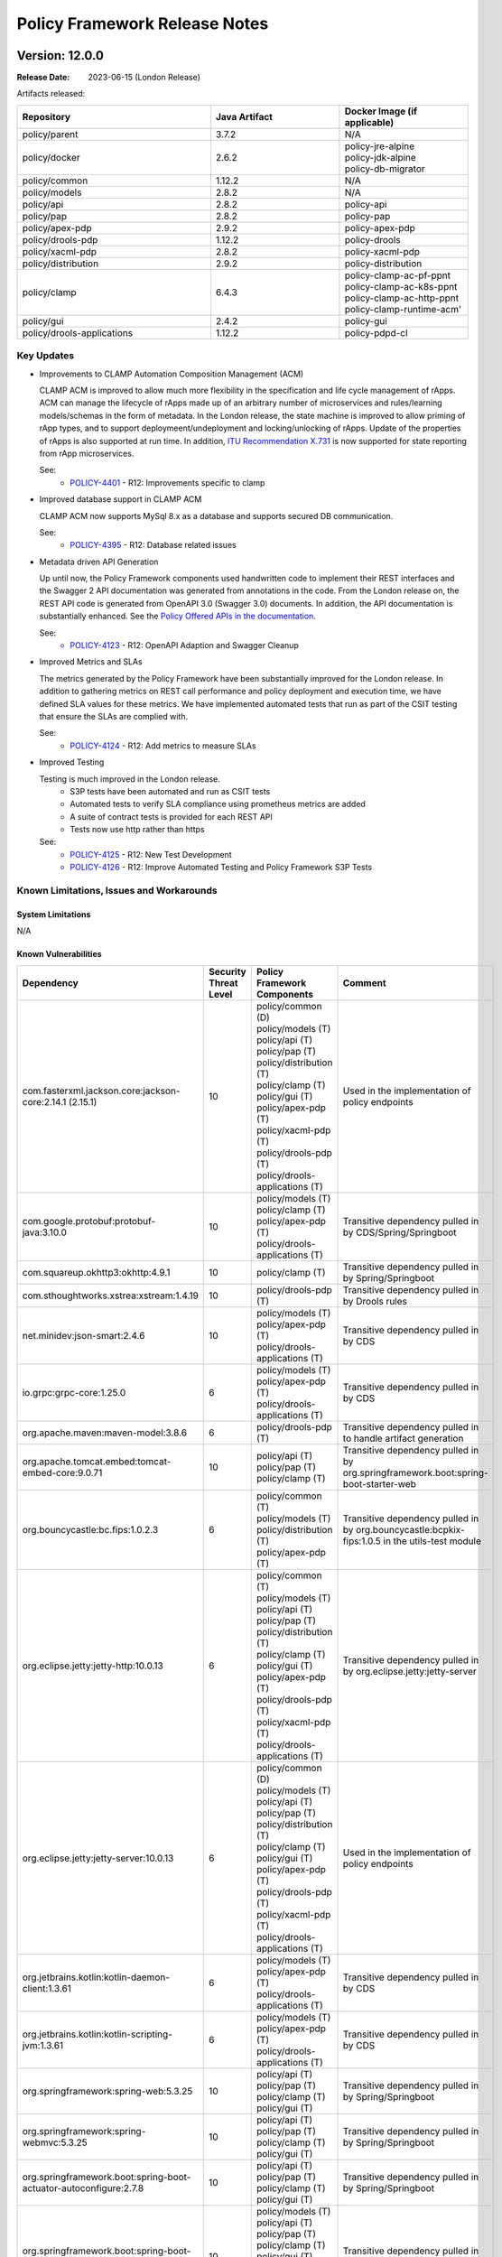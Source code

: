 .. This work is licensed under a Creative Commons Attribution 4.0 International License.

.. DO NOT CHANGE THIS LABEL FOR RELEASE NOTES - EVEN THOUGH IT GIVES A WARNING
.. _release_notes:

Policy Framework Release Notes
##############################

.. note
..      * This Release Notes must be updated each time the team decides to Release new artifacts.
..      * The scope of these Release Notes are for ONAP POLICY. In other words, each ONAP component has its Release Notes.
..      * This Release Notes is cumulative, the most recently Released artifact is made visible in the top of
..      * this Release Notes.
..      * Except the date and the version number, all the other sections are optional but there must be at least
..      * one section describing the purpose of this new release.

..      ==========================
..      * * *     LONDON     * * *
..      ==========================

Version: 12.0.0
---------------

:Release Date: 2023-06-15 (London Release)

Artifacts released:

.. list-table::
   :widths: 15 10 10
   :header-rows: 1

   * - Repository
     - Java Artifact
     - Docker Image (if applicable)
   * - policy/parent
     - 3.7.2
     - N/A
   * - policy/docker
     - 2.6.2
     - | policy-jre-alpine
       | policy-jdk-alpine
       | policy-db-migrator
   * - policy/common
     - 1.12.2
     - N/A
   * - policy/models
     - 2.8.2
     - N/A
   * - policy/api
     - 2.8.2
     - policy-api
   * - policy/pap
     - 2.8.2
     - policy-pap
   * - policy/apex-pdp
     - 2.9.2
     - policy-apex-pdp
   * - policy/drools-pdp
     - 1.12.2
     - policy-drools
   * - policy/xacml-pdp
     - 2.8.2
     - policy-xacml-pdp
   * - policy/distribution
     - 2.9.2
     - policy-distribution
   * - policy/clamp
     - 6.4.3
     - | policy-clamp-ac-pf-ppnt
       | policy-clamp-ac-k8s-ppnt
       | policy-clamp-ac-http-ppnt
       | policy-clamp-runtime-acm'
   * - policy/gui
     - 2.4.2
     - policy-gui
   * - policy/drools-applications
     - 1.12.2
     - policy-pdpd-cl

Key Updates
===========

* Improvements to CLAMP Automation Composition Management (ACM)

  CLAMP ACM is improved to allow much more flexibility in the specification and life cycle management of rApps. ACM can manage the lifecycle of
  rApps made up of an arbitrary number of microservices and rules/learning models/schemas in the form of metadata. In the London release,
  the state machine is improved to allow priming of rApp types, and to support deploymeent/undeployment and locking/unlocking of rApps.
  Update of the properties of rApps is also supported at run time. In addition,
  `ITU Recommendation X.731 <https://www.itu.int/rec/T-REC-X.731-199201-I/en>`_ is now supported for state reporting from rApp microservices.

  See:
   - `POLICY-4401 <https://jira.onap.org/browse/POLICY-4401>`_ - R12: Improvements specific to clamp

* Improved database support in CLAMP ACM

  CLAMP ACM now supports MySql 8.x as a database and supports secured DB communication.

  See:
   - `POLICY-4395 <https://jira.onap.org/browse/POLICY-4395>`_ - R12: Database related issues

* Metadata driven API Generation

  Up until now, the Policy Framework components used handwritten code to implement their REST interfaces and the Swagger 2 API documentation was generated from
  annotations in the code. From the London release on, the REST API code is generated from OpenAPI 3.0 (Swagger 3.0) documents. In addition, the API documentation
  is substantially enhanced. See the `Policy Offered APIs in the documentation <https://docs.onap.org/projects/onap-policy-parent/en/london/offeredapis.html>`_.

  See:
   - `POLICY-4123 <https://jira.onap.org/browse/POLICY-4123>`_ - R12: OpenAPI Adaption and Swagger Cleanup

* Improved Metrics and SLAs

  The metrics generated by the Policy Framework have been substantially improved for the London release. In addition to gathering metrics on REST call
  performance and policy deployment and execution time, we have defined SLA values for these metrics. We have implemented automated tests that run
  as part of the CSIT testing that ensure the SLAs are complied with.

  See:
   - `POLICY-4124 <https://jira.onap.org/browse/POLICY-4124>`_ - R12: Add metrics to measure SLAs

* Improved Testing

  Testing is much improved in the London release.
    - S3P tests have been automated and run as CSIT tests
    - Automated tests to verify SLA compliance using prometheus metrics are added
    - A suite of contract tests is provided for each REST API
    - Tests now use http rather than https

  See:
   - `POLICY-4125 <https://jira.onap.org/browse/POLICY-4125>`_ - R12: New Test Development
   - `POLICY-4126 <https://jira.onap.org/browse/POLICY-4126>`_ - R12: Improve Automated Testing and Policy Framework S3P Tests

Known Limitations, Issues and Workarounds
=========================================

System Limitations
~~~~~~~~~~~~~~~~~~
N/A

Known Vulnerabilities
~~~~~~~~~~~~~~~~~~~~~
.. list-table::
   :widths: 8 3 5 15
   :header-rows: 1

   * - Dependency
     - Security Threat Level
     - Policy Framework Components
     - Comment
   * - com.fasterxml.jackson.core:jackson-core:2.14.1 (2.15.1)
     - 10
     - | policy/common (D)
       | policy/models (T)
       | policy/api (T)
       | policy/pap (T)
       | policy/distribution (T)
       | policy/clamp (T)
       | policy/gui (T)
       | policy/apex-pdp (T)
       | policy/xacml-pdp (T)
       | policy/drools-pdp (T)
       | policy/drools-applications (T)
     - Used in the implementation of policy endpoints
   * - com.google.protobuf:protobuf-java:3.10.0
     - 10
     - | policy/models (T)
       | policy/clamp (T)
       | policy/apex-pdp (T)
       | policy/drools-applications (T)
     - Transitive dependency pulled in by CDS/Spring/Springboot
   * - com.squareup.okhttp3:okhttp:4.9.1
     - 10
     - | policy/clamp (T)
     - Transitive dependency pulled in by Spring/Springboot
   * - com.sthoughtworks.xstrea:xstream:1.4.19
     - 10
     - | policy/drools-pdp (T)
     - Transitive dependency pulled in by Drools rules
   * - net.minidev:json-smart:2.4.6
     - 10
     - | policy/models (T)
       | policy/apex-pdp (T)
       | policy/drools-applications (T)
     - Transitive dependency pulled in by CDS
   * - io.grpc:grpc-core:1.25.0
     - 6
     - | policy/models (T)
       | policy/apex-pdp (T)
       | policy/drools-applications (T)
     - Transitive dependency pulled in by CDS
   * - org.apache.maven:maven-model:3.8.6
     - 6
     - | policy/drools-pdp (T)
     - Transitive dependency pulled in to handle artifact generation
   * - org.apache.tomcat.embed:tomcat-embed-core:9.0.71
     - 10
     - | policy/api (T)
       | policy/pap (T)
       | policy/clamp (T)
     - Transitive dependency pulled in by org.springframework.boot:spring-boot-starter-web
   * - org.bouncycastle:bc.fips:1.0.2.3
     - 6
     - | policy/common (T)
       | policy/models (T)
       | policy/distribution (T)
       | policy/apex-pdp (T)
     - Transitive dependency pulled in by org.bouncycastle:bcpkix-fips:1.0.5 in the utils-test module
   * - org.eclipse.jetty:jetty-http:10.0.13
     - 6
     - | policy/common (T)
       | policy/models (T)
       | policy/api (T)
       | policy/pap (T)
       | policy/distribution (T)
       | policy/clamp (T)
       | policy/gui (T)
       | policy/apex-pdp (T)
       | policy/drools-pdp (T)
       | policy/xacml-pdp (T)
       | policy/drools-applications (T)
     - Transitive dependency pulled in by org.eclipse.jetty:jetty-server
   * - org.eclipse.jetty:jetty-server:10.0.13
     - 6
     - | policy/common (D)
       | policy/models (T)
       | policy/api (T)
       | policy/pap (T)
       | policy/distribution (T)
       | policy/clamp (T)
       | policy/gui (T)
       | policy/apex-pdp (T)
       | policy/drools-pdp (T)
       | policy/xacml-pdp (T)
       | policy/drools-applications (T)
     - Used in the implementation of policy endpoints
   * - org.jetbrains.kotlin:kotlin-daemon-client:1.3.61
     - 6
     - | policy/models (T)
       | policy/apex-pdp (T)
       | policy/drools-applications (T)
     - Transitive dependency pulled in by CDS
   * - org.jetbrains.kotlin:kotlin-scripting-jvm:1.3.61
     - 6
     - | policy/models (T)
       | policy/apex-pdp (T)
       | policy/drools-applications (T)
     - Transitive dependency pulled in by CDS
   * - org.springframework:spring-web:5.3.25
     - 10
     - | policy/api (T)
       | policy/pap (T)
       | policy/clamp (T)
       | policy/gui (T)
     - Transitive dependency pulled in by Spring/Springboot
   * - org.springframework:spring-webmvc:5.3.25
     - 10
     - | policy/api (T)
       | policy/pap (T)
       | policy/clamp (T)
       | policy/gui (T)
     - Transitive dependency pulled in by Spring/Springboot
   * - org.springframework.boot:spring-boot-actuator-autoconfigure:2.7.8
     - 10
     - | policy/api (T)
       | policy/pap (T)
       | policy/clamp (T)
       | policy/gui (T)
     - Transitive dependency pulled in by Spring/Springboot
   * - org.springframework.boot:spring-boot-autoconfigure:2.7.8
     - 10
     - | policy/models (T)
       | policy/api (T)
       | policy/pap (T)
       | policy/clamp (T)
       | policy/gui (T)
       | policy/apex-pdp (T)
       | policy/drools-applications (T)
     - Transitive dependency pulled in by Spring/Springboot
   * - org.springframework.security:spring-security-config:5.7.6
     - 10
     - | policy/api (T)
       | policy/pap (T)
       | policy/clamp (T)
     - Transitive dependency pulled in by Spring/Springboot
   * - org.springframework.security:spring-security-web:5.7.6
     - 10
     - | policy/api (T)
       | policy/pap (T)
       | policy/clamp (T)
     - Transitive dependency pulled in by Spring/Springboot
   * - org.webjars:jquery-ui:1.12.1
     - 6
     - | policy/gui (T)
     - Used by GUI for doing jquery queries

Workarounds
~~~~~~~~~~~
N/A

Security Notes
==============

Upgrading to Spring 6 and Springboot 3 is required to remove security vulnerabilities above. This change requries moving to Java 17.
This change will be done in the Montreal release of the Policy Framework. See `POLICY-4665 <https://jira.onap.org/browse/POLICY-4665>`_.

Functional Improvements
=======================
| `POLICY-4395 <https://jira.onap.org/browse/POLICY-4395>`_ - R12: Database related issues
|  `POLICY-4184 <https://jira.onap.org/browse/POLICY-4184>`_ - ACM Support for MySql 8.x DB client interfaces
|  `POLICY-4358 <https://jira.onap.org/browse/POLICY-4358>`_ - Support secured DB communications for CLAMP/ACM
| `POLICY-4401 <https://jira.onap.org/browse/POLICY-4401>`_ - R12: Improvements specific to clamp
|  `POLICY-4282 <https://jira.onap.org/browse/POLICY-4282>`_ - Test and Verification of ACM State Management
|  `POLICY-4330 <https://jira.onap.org/browse/POLICY-4330>`_ - Add Prometheus metric messages for ACM
|  `POLICY-4413 <https://jira.onap.org/browse/POLICY-4413>`_ - Refactor the state machines in CLAMP ACM-R and the Participant Intermediary
|  `POLICY-4418 <https://jira.onap.org/browse/POLICY-4418>`_ - Remove old implementation of statistics in ACM
|  `POLICY-4458 <https://jira.onap.org/browse/POLICY-4458>`_ - Create a Participant for A1-PMS 
|  `POLICY-4525 <https://jira.onap.org/browse/POLICY-4525>`_ - Create a Participant for KServe
|  `POLICY-4563 <https://jira.onap.org/browse/POLICY-4563>`_ - ACM manual and automation tests
|  `POLICY-4639 <https://jira.onap.org/browse/POLICY-4639>`_ - UseState and OperationalState support in ACM

Necessary Improvements and Bug Fixes
====================================

Necessary Improvements
~~~~~~~~~~~~~~~~~~~~~~
| `POLICY-4122 <https://jira.onap.org/browse/POLICY-4122>`_ - R12: Refactoring and Removal of Unused Code
|  `POLICY-4138 <https://jira.onap.org/browse/POLICY-4138>`_ - Transfer the API handling from the clamp-backend microservice to another microservice
|  `POLICY-4139 <https://jira.onap.org/browse/POLICY-4139>`_ - Remove the clamp-backend microservice
|  `POLICY-4140 <https://jira.onap.org/browse/POLICY-4140>`_ - Ensure that all unit tests and automated integration and S3P tests still pass when the unused code is removed
|  `POLICY-4157 <https://jira.onap.org/browse/POLICY-4157>`_ - Investigation story For Server-Client in PF
| `POLICY-4123 <https://jira.onap.org/browse/POLICY-4123>`_ - R12: OpenAPI Adaption and Swagger Cleanup
|  `POLICY-3368 <https://jira.onap.org/browse/POLICY-3368>`_ - Revise Rest API conventions and structure
|  `POLICY-3465 <https://jira.onap.org/browse/POLICY-3465>`_ - Upgrade Swagger to io.swagger.core.v3
|  `POLICY-4143 <https://jira.onap.org/browse/POLICY-4143>`_ - Generate Contract Testing stubs from OpenAPI specifications
|  `POLICY-4144 <https://jira.onap.org/browse/POLICY-4144>`_ - Ensure that all unit tests and automated integration and S3P tests still pass when the OpenAPI approach is reversed
|  `POLICY-4158 <https://jira.onap.org/browse/POLICY-4158>`_ - Open API Specifications as a Source Artifacts ACM
|  `POLICY-4159 <https://jira.onap.org/browse/POLICY-4159>`_ - Maven build for OpenAPI Interface Generation
|  `POLICY-4160 <https://jira.onap.org/browse/POLICY-4160>`_ - Rest endpoint implementation code Acm
|  `POLICY-4162 <https://jira.onap.org/browse/POLICY-4162>`_ - Spike to understand OpenAPI Adaption
|  `POLICY-4404 <https://jira.onap.org/browse/POLICY-4404>`_ - Remove SpringFox from Policy Framework
|  `POLICY-4448 <https://jira.onap.org/browse/POLICY-4448>`_ - Rest endpoint implementation code Api and Pap
| `POLICY-4124 <https://jira.onap.org/browse/POLICY-4124>`_ - R12: Add metrics to measure SLAs
|  `POLICY-4145 <https://jira.onap.org/browse/POLICY-4145>`_ - Enable Observability and Performance Management
|  `POLICY-4147 <https://jira.onap.org/browse/POLICY-4147>`_ - Add Prometheus counters for measuring APEX PDP performance SLAs
|  `POLICY-4148 <https://jira.onap.org/browse/POLICY-4148>`_ - Check counter names for consistency
|  `POLICY-4149 <https://jira.onap.org/browse/POLICY-4149>`_ - Verify that the counters are being produced
|  `POLICY-4165 <https://jira.onap.org/browse/POLICY-4165>`_ - SLAs from Global Requirements
|  `POLICY-4469 <https://jira.onap.org/browse/POLICY-4469>`_ - SLAs on REST Interfaces for Async Requests
| `POLICY-4125 <https://jira.onap.org/browse/POLICY-4125>`_ - R12: New Test Development
|  `POLICY-4150 <https://jira.onap.org/browse/POLICY-4150>`_ - Add the tests to the automated test suite in the Policy Framework
|  `POLICY-4151 <https://jira.onap.org/browse/POLICY-4151>`_ - Add tests that check SLA compliance
|  `POLICY-4152 <https://jira.onap.org/browse/POLICY-4152>`_ - Execute the new tests
|  `POLICY-4164 <https://jira.onap.org/browse/POLICY-4164>`_ - Verify SLAs on Policy Execution in PDPs
|  `POLICY-4571 <https://jira.onap.org/browse/POLICY-4571>`_ - S3P Test to check multiple PDP registration
|  `POLICY-4655 <https://jira.onap.org/browse/POLICY-4655>`_ - Remove k8s based csit from jenkins
| `POLICY-4126 <https://jira.onap.org/browse/POLICY-4126>`_ - R12: Improve Automated Testing and Policy Framework S3P Tests
|  `POLICY-4111 <https://jira.onap.org/browse/POLICY-4111>`_ - S3P testing of APEX-PDP prometheus metrics
|  `POLICY-4153 <https://jira.onap.org/browse/POLICY-4153>`_ - Ensure reports on SLA compliance are generated by test execution
|  `POLICY-4154 <https://jira.onap.org/browse/POLICY-4154>`_ - Write a suite of automated contract tests.
|  `POLICY-4155 <https://jira.onap.org/browse/POLICY-4155>`_ - Add the tests to the automated test suite in the Policy Framework
|  `POLICY-4156 <https://jira.onap.org/browse/POLICY-4156>`_ - Automate the current S3P test suites in the Policy Framework
|  `POLICY-4417 <https://jira.onap.org/browse/POLICY-4417>`_ - Support Policy CSIT tests in kubernetes environment with helm chart
|  `POLICY-4501 <https://jira.onap.org/browse/POLICY-4501>`_ - Add ACM demo service template example in clamp
| `POLICY-4127 <https://jira.onap.org/browse/POLICY-4127>`_ - R12: Enhance Policy Framework Documentation
|  `POLICY-4581 <https://jira.onap.org/browse/POLICY-4581>`_ - Policy Offered APIs
|  `POLICY-4583 <https://jira.onap.org/browse/POLICY-4583>`_ - Update Policy Platform Development Tools documentation
|  `POLICY-4586 <https://jira.onap.org/browse/POLICY-4586>`_ - Review and update the ACM design documentation
|  `POLICY-4587 <https://jira.onap.org/browse/POLICY-4587>`_ - Write documentation for Composition and participant development in ACM
| `POLICY-4396 <https://jira.onap.org/browse/POLICY-4396>`_ - R12: Improvements specific to apex-pdp
|  `POLICY-4411 <https://jira.onap.org/browse/POLICY-4411>`_ - Make apex-pdp dockerfile consistent
|  `POLICY-4460 <https://jira.onap.org/browse/POLICY-4460>`_ - Add documentation for KafkaAvroSerializer support in apex-pdp
| `POLICY-4397 <https://jira.onap.org/browse/POLICY-4397>`_ - R12: Improvements specific to xacml-pdp
|  `POLICY-4218 <https://jira.onap.org/browse/POLICY-4218>`_ - Add handling of references in the XACML-PDP Tutorial code to the release scripts
| `POLICY-4398 <https://jira.onap.org/browse/POLICY-4398>`_ - R12: Improvements specific to drools-pdp and drools-applications
|  `POLICY-4405 <https://jira.onap.org/browse/POLICY-4405>`_ - Mitigate vulnerable dependencies in drools-pdp
| `POLICY-4399 <https://jira.onap.org/browse/POLICY-4399>`_ - R12: Improvements to api/pap and policy handling
|  `POLICY-4451 <https://jira.onap.org/browse/POLICY-4451>`_ - Policy PAP hard codes topic names
|  `POLICY-4455 <https://jira.onap.org/browse/POLICY-4455>`_ - Make topics in PAP configurable
|  `POLICY-4463 <https://jira.onap.org/browse/POLICY-4463>`_ - Fix pap csit with topics names
| `POLICY-4407 <https://jira.onap.org/browse/POLICY-4407>`_ - R12: Software (non functional) improvements
|  `POLICY-4360 <https://jira.onap.org/browse/POLICY-4360>`_ - Fix grafana compose 
|  `POLICY-4466 <https://jira.onap.org/browse/POLICY-4466>`_ - Move duplicate POM config for git-commit-id-maven-plugin to policy/parent
|  `POLICY-4471 <https://jira.onap.org/browse/POLICY-4471>`_ - Check and repair CSIT jobs
|  `POLICY-4474 <https://jira.onap.org/browse/POLICY-4474>`_ - Ensure code coverage in all components is over 80%
|  `POLICY-4482 <https://jira.onap.org/browse/POLICY-4482>`_ - Mitigate Vulnerabilities in Dependencies of Policy Components
|  `POLICY-4484 <https://jira.onap.org/browse/POLICY-4484>`_ - Perform Interim Release of Policy Framework for London
|  `POLICY-4536 <https://jira.onap.org/browse/POLICY-4536>`_ - Fix Sonar issues in PF components
|  `POLICY-4547 <https://jira.onap.org/browse/POLICY-4547>`_ - Fix issue in StartAndStop Activator Test
|  `POLICY-4549 <https://jira.onap.org/browse/POLICY-4549>`_ - Improve MariaDB sqls for db-migrator
|  `POLICY-4558 <https://jira.onap.org/browse/POLICY-4558>`_ - Remove Integration Docker base images from Policy Framework base images
|  `POLICY-4570 <https://jira.onap.org/browse/POLICY-4570>`_ - Policy Framework Interim Release
|  `POLICY-4578 <https://jira.onap.org/browse/POLICY-4578>`_ - Update vulnerabilities in Policy Components
|  `POLICY-4628 <https://jira.onap.org/browse/POLICY-4628>`_ - Update sdc-distribution-client to 2.0.1
|  `POLICY-4638 <https://jira.onap.org/browse/POLICY-4638>`_ - Restructure policy-gui
|  `POLICY-4648 <https://jira.onap.org/browse/POLICY-4648>`_ - Release images for M4
|  `POLICY-4680 <https://jira.onap.org/browse/POLICY-4680>`_ - Pin versions of python libraries in csit configuration
| `REQ-439 <https://jira.onap.org/browse/REQ-439>`_ - Continuation of Package Upgrades in Direct Dependencies
|  `POLICY-4472 <https://jira.onap.org/browse/POLICY-4472>`_ - Packages Upgrades in Direct Dependencies for London Release

Bug Fixes
~~~~~~~~~
| `POLICY-4649 <https://jira.onap.org/browse/POLICY-4649>`_ - Fix postgres script syntax errors 
| `POLICY-4625 <https://jira.onap.org/browse/POLICY-4625>`_ - Participant primed status is not updated correctly in the runtime 
| `POLICY-4623 <https://jira.onap.org/browse/POLICY-4623>`_ - Fix Anchor installing-or-upgrading-policy in docs
| `POLICY-4576 <https://jira.onap.org/browse/POLICY-4576>`_ - Omission in release script to update oom images
| `POLICY-4575 <https://jira.onap.org/browse/POLICY-4575>`_ - Fix ClassCastException in ACM
| `POLICY-4562 <https://jira.onap.org/browse/POLICY-4562>`_ - Sonar hotspot Interrupted Exception
| `POLICY-4561 <https://jira.onap.org/browse/POLICY-4561>`_ - Fix UNDEPLOY transition in policyParticipant in ACM
| `POLICY-4560 <https://jira.onap.org/browse/POLICY-4560>`_ - Fix participantHtml issue with multi instances in ACM
| `POLICY-4537 <https://jira.onap.org/browse/POLICY-4537>`_ - Policy DB scripts are bound to fixed MariaDB version
| `POLICY-4527 <https://jira.onap.org/browse/POLICY-4527>`_ - Galera jobs must use repositoryGenerator quitQuit images 
| `POLICY-4491 <https://jira.onap.org/browse/POLICY-4491>`_ - Fix PAP CSIT intermittent failure
| `POLICY-4490 <https://jira.onap.org/browse/POLICY-4490>`_ - Disable ACM CSITs due to ongoing work
| `POLICY-4486 <https://jira.onap.org/browse/POLICY-4486>`_ - Fix copy contructor in DocToscaServiceTemplate in ACM
| `POLICY-4473 <https://jira.onap.org/browse/POLICY-4473>`_ - Clamp ACM dockersuse profile not working
| `POLICY-4429 <https://jira.onap.org/browse/POLICY-4429>`_ - PDP-X guard table creation script problems with = in password
| `POLICY-4410 <https://jira.onap.org/browse/POLICY-4410>`_ - Fix ACM stability and performance jmx configuration for random failures
| `POLICY-4381 <https://jira.onap.org/browse/POLICY-4381>`_ - The REST path of ACM endpoints is not configurable via Spring properties

References
==========

For more information on the ONAP London release, please see:

#. `ONAP Home Page`_
#. `ONAP Documentation`_
#. `ONAP Release Downloads`_
#. `ONAP Wiki Page`_

.. _`ONAP Home Page`: https://www.onap.org
.. _`ONAP Wiki Page`: https://wiki.onap.org
.. _`ONAP Documentation`: https://docs.onap.org
.. _`ONAP Release Downloads`: https://git.onap.org

Quick Links:
    - `POLICY project page`_
    - `Passing Badge information for POLICY`_

..      ==========================
..      * * *     KOHN       * * *
..      ==========================

Version: 11.0.0
---------------

:Release Date: 2022-11-20 (Kohn Release)

Artifacts released:

.. list-table::
   :widths: 15 10 10
   :header-rows: 1

   * - Repository
     - Java Artifact
     - Docker Image (if applicable)
   * - policy/parent
     - 3.6.1
     - N/A
   * - policy/docker
     - 2.5.1
     - | policy-jre-alpine
       | policy-jdk-alpine
       | policy-db-migrator
   * - policy/common
     - 1.11.1
     - N/A
   * - policy/models
     - 2.7.2
     - N/A
   * - policy/api
     - 2.7.2
     - policy-api
   * - policy/pap
     - 2.7.2
     - policy-pap
   * - policy/apex-pdp
     - 2.8.2
     - policy-apex-pdp
   * - policy/drools-pdp
     - 1.11.2
     - policy-drools
   * - policy/xacml-pdp
     - 2.7.2
     - policy-xacml-pdp
   * - policy/distribution
     - 2.8.2
     - policy-distribution
   * - policy/clamp
     - 6.3.2
     - | policy-clamp-ac-pf-ppnt
       | policy-clamp-ac-k8s-ppnt
       | policy-clamp-ac-http-ppnt
       | policy-clamp-runtime-acm'
   * - policy/gui
     - 2.3.2
     - policy-gui
   * - policy/drools-applications
     - 1.11.2
     - policy-pdpd-cl

Key Updates
===========

* Support for O1 and A1 Policy Payloads in the 5G SON use Case

  The 5G SON policy is updated to allow O1 and A1 Policy payloads to be passed to SDN-R. Now, policies can pass O1 and
  A1 Policy payloads.

  See:
   - `REQ-1212 <https://jira.onap.org/browse/REQ-1212>`_ - 5G SON use case enhancements for Kohn release
   - `POLICY-4108 <https://jira.onap.org/browse/POLICY-4108>`_ Control Loop Policy for A1-based action for SON
     Use Case


* Native Kafka messaging bewtween Policy Framework components

  The Policy Framework can now be configured to use Kafka for asynchronous communication between PAP and PDPs and
  between CLAMP ACM Runtime and Participants. Kafka messaging is an alternative to using DMaaP MR for asynchronous
  messaging. The Policy Framework components are configured to use either DMaaP or Kafka messaging, with DMaaP
  being the default. This change is supported by APEX-PDP in this release and will be supported DROOLS-PDP and XACML-PDP
  in future releases.

  See:
   - `POLICY-4121  <https://jira.onap.org/browse/POLICY-4121>`_ - R11: DMaaP and Kafka updates

* Support for Secured Database Communication

  Database communiction with MariaDB, MySql, or PostgreSQL can be configured to be secure. Secure database communication
  is introduced for API, PAP, DROOLS-PDP and XACML-PDP. Support for secure database communication will be introduced in
  CLAMP ACM in a future release.

  See:
   - `POLICY-4176  <https://jira.onap.org/browse/POLICY-4176>`_ - Support Secured Database Connections

* Support for MySql 8

  The Policy Framework can use MySql 8 for persistence in addition to MariaDb and Postgres. Interoperability with MySql
  8 has been added for DB-MIGRATOR, API, PAP, DROOLS-PDP, XACML-PDP, and CLAM ACM.

  See:
   - `POLICY-4314  <https://jira.onap.org/browse/POLICY-4314>`_ - Support for MySql 8.x DB client interfaces

* Support for Service Mesh

  All Policy Framework components and images support service mesh and are service mesh compatible. The OOM charts for
  all Policy Framework components have been updated to supprot configuration for Service Mesh. In addition, some minor
  bugs in startup scripts were fixed to allow HTTP or HTTPS to be configured on components.

* XACML-PDP improvements

  - Support for XACML 3.1 introduced
  - Exposure of application level metrics
  - Support for Postgres database as well as MariaDB
  - Support for DCAE TCAGEN2 monitoring app changes
  - Logging to standard output
  - XACML tutorial updated and improved

  See:
   - `POLICY-4049  <https://jira.onap.org/browse/POLICY-4049>`_ - R11: Improvements specific to xacml-pdp

* DROOLS-PDP and DROOLS-Applications improvements

  - Latest Drools libraries supported
  - JDBC pooling libraries upgraded

  See:
   - `POLICY-4050  <https://jira.onap.org/browse/POLICY-4050>`_ - R11: Improvements specific to drools-pdp and drools-applications

* APEX-PDP Improvements

   - Support for event definitions in JSON as well as AVRO is added
   - Support for Metadata Set generation from the APEX CLI editor
   - Support for deserialization of messages encoded in Avro carried over Kafka

  See:
   - `POLICY-4048  <https://jira.onap.org/browse/POLICY-4048>`_ - R11: Improvements specific to apex-pdp

* Policy-Distribution Improvements

   - Configuration added to allow distribution of CLAMP ACM compositions
   - Policy distribution re-synchs if SDC is reinstalled

   See:
    - `POLICY-4052  <https://jira.onap.org/browse/POLICY-4052>`_ - R11: Improvements to distribution

* CLAMP Improvements

   - Instance properties can be edited
   - Helm repository can be configured in the Kubernetes participant

  See:
   - `POLICY-4053  <https://jira.onap.org/browse/POLICY-4053>`_ - R11: Improvements specific to clamp

* System Attribute Improvements
    - Demo Grafana dashboards available for policy framework components
    - All parameters in Helm Charts have default values
    - Springboot dependency handling improved in policy-parent
    - CSITs amended to use HTTP rather than HTTPS and to use released image versions from Nexus when snapshot image
      versions are not available
    - Updates to database drivers to latest versions

Known Limitations, Issues and Workarounds
=========================================

System Limitations
~~~~~~~~~~~~~~~~~~
N/A

Known Vulnerabilities
~~~~~~~~~~~~~~~~~~~~~
.. list-table::
   :widths: 8 3 5 15
   :header-rows: 1

   * - Dependency
     - Security Threat Level
     - Policy Framework Components
     - Comment
   * - io.grpc:grpc-core:1.25.0
     - 6
     - | policy/models
       | policy/apex-pdp
     - Transitive dependency pulled in by the CDS project
   * - io.springfox:springfox-swagger-ui:3.0.0
     - 6
     - | policy/api
       | policy/pap
       | policy/clamp
     - Dependency used to generate Swagger files from annotations
   * - io.springfox:springfox-swagger2:3.0.0
     - 6
     - | policy/api
       | policy/pap
       | policy/clamp
     - Dependency used to generate Swagger files from annotations
   * - io.projectreactor.netty:reactor-netty-core:1.0.19
     - 6
     - | policy/clamp
     - TBC
   * - io.projectreactor.netty:reactor-netty-http:1.0.19
     - 6
     - | policy/clamp
     - TBC
   * - org.webjars jquery-ui 1.12.1
     - 6
     - | policy/gui
     - TBC
   * - com.thoughtworks.xstream:xstream:1.4.17
     - 10
     - | policy/drools-pdp
     - Pulled in by the Drools rule engine
   * - org.apache.maven:maven-compat:3.3.9
     - 10
     - | policy/drools-pdp
     - Pulled in by the Drools rule engine
   * - org.apache.maven:maven-core:3.3.9
     - 10
     - | policy/drools-pdp
     - Pulled in by the Drools rule engine
   * - org.apache.maven:maven-settings:3.3.9
     - 10
     - | policy/drools-pdp
     - Pulled in by the Drools rule engine
   * - org.jsoup:jsoup:1.7.2
     - 10
     - | policy/drools-pdp
     - Pulled in by the Drools rule engine

Workarounds
~~~~~~~~~~~
N/A

Security Notes
==============
.. list-table::
   :widths: 8 3 5 15
   :header-rows: 1

   * - Dependency
     - Security Threat Level
     - Policy Framework Components
     - Comment
   * - org.springframework:spring-web:5.3.22
     - 10
     - | policy/common
       | policy/api
       | policy/pap
       | policy/clamp
       | policy/gui
     - Threat only applies when serialising and deserialising Java Objects, which the Policy Framework does not do

Functional Improvements
=======================
| `POLICY-4108  <https://jira.onap.org/browse/POLICY-4108>`_ - Control Loop Policy for A1-based action for SON Use Case
|  `POLICY-4356  <https://jira.onap.org/browse/POLICY-4356>`_ - 5g son policy models changes
|  `POLICY-4357  <https://jira.onap.org/browse/POLICY-4357>`_ - 5g son policy drools apps changes

| `POLICY-4121  <https://jira.onap.org/browse/POLICY-4121>`_ - R11: DMaaP and Kafka updates
|  `POLICY-4131  <https://jira.onap.org/browse/POLICY-4131>`_ - Update the DMaaP client in the Policy Framework common utility library.
|  `POLICY-4132  <https://jira.onap.org/browse/POLICY-4132>`_ - Check that all asynchronous messaging continues to work with updated DMaaP client
|  `POLICY-4133  <https://jira.onap.org/browse/POLICY-4133>`_ - Add a Kafka client in the Policy Framework common utility library.
|  `POLICY-4134  <https://jira.onap.org/browse/POLICY-4134>`_ - Configure the Policy Framework components to use Kafka along with DMaaP
|  `POLICY-4135  <https://jira.onap.org/browse/POLICY-4135>`_ - Check that all asynchronous messaging continues to work with Kafka messaging
|  `POLICY-4313  <https://jira.onap.org/browse/POLICY-4313>`_ - Move kafka version management to policy/parent/integration
|  `POLICY-4204  <https://jira.onap.org/browse/POLICY-4204>`_ - OOM experimentation using strimzi
|  `POLICY-4146  <https://jira.onap.org/browse/POLICY-4146>`_ - Add Prometheus counters for measuring SLAs on ACM REST endpoints
|  `POLICY-4163  <https://jira.onap.org/browse/POLICY-4163>`_ - SLAs on REST Interfaces
|  `POLICY-4166  <https://jira.onap.org/browse/POLICY-4166>`_ - Spike to understand metrics to measure SLAs
|  `POLICY-4220  <https://jira.onap.org/browse/POLICY-4220>`_ - CSIT does not display logs for some containers
|  `POLICY-4086  <https://jira.onap.org/browse/POLICY-4086>`_ - Improve CSIT to use proper currentInstanceCount value in PdpGroups
|  `POLICY-4338  <https://jira.onap.org/browse/POLICY-4338>`_ - Convert CSITs to use HTTP rather than HTTPS
|  `POLICY-4167  <https://jira.onap.org/browse/POLICY-4167>`_ - Add build instruction in readme

| `POLICY-4120  <https://jira.onap.org/browse/POLICY-4120>`_ - R11: SUSE flavoured images in the Policy Framework
|  `POLICY-4128  <https://jira.onap.org/browse/POLICY-4128>`_ - Create an OpenSuse docker file equivalent to the existing Alpine docker file for each image in the Policy Framework
|  `POLICY-4129  <https://jira.onap.org/browse/POLICY-4129>`_ - Add a build profile to each repo build to trigger generation of Suse flavoured images
|  `POLICY-4130  <https://jira.onap.org/browse/POLICY-4130>`_ - Add OCI Image spec labels to both Alpine and OpenSuse docker files
|  `POLICY-4208  <https://jira.onap.org/browse/POLICY-4208>`_ - Reduce size of docker images
|  `POLICY-4278  <https://jira.onap.org/browse/POLICY-4278>`_ - Upgrade OpenSuse to version 15.4
|  `POLICY-4334  <https://jira.onap.org/browse/POLICY-4334>`_ - Allow setting external dockerfile

| `POLICY-3642  <https://jira.onap.org/browse/POLICY-3642>`_ - R11: Database and TOSCA related issues
|  `POLICY-1749  <https://jira.onap.org/browse/POLICY-1749>`_ - Resolve specification of policy type versions in policies in TOSCA
|  `POLICY-2540  <https://jira.onap.org/browse/POLICY-2540>`_ - Proper handling of data types in policy-models and policy-api
|  `POLICY-3236  <https://jira.onap.org/browse/POLICY-3236>`_ - Adjust flexibility of Tosca Service Template Handling
|  `POLICY-4067  <https://jira.onap.org/browse/POLICY-4067>`_ - Fetch all versions of a policyType API returning only the latest version
|  `POLICY-4176  <https://jira.onap.org/browse/POLICY-4176>`_ - Support Secured Database Connections
|  `POLICY-4314  <https://jira.onap.org/browse/POLICY-4314>`_ - Support for MySql 8.x DB client interfaces
|  `POLICY-3489  <https://jira.onap.org/browse/POLICY-3489>`_ - Add script to load default data into tables using db-migrator
|  `POLICY-3585  <https://jira.onap.org/browse/POLICY-3585>`_ - TOSCA Handling issues
|  `POLICY-4097  <https://jira.onap.org/browse/POLICY-4097>`_ - Validate policy-api redundancy with at least 2 pods using J release
|  `POLICY-4098  <https://jira.onap.org/browse/POLICY-4098>`_ - Validate policy-pap redundancy with at least 2 pods using J release
|  `POLICY-4099  <https://jira.onap.org/browse/POLICY-4099>`_ - Spike to determine the work in apex-pdp for redundancy support
|  `POLICY-4100  <https://jira.onap.org/browse/POLICY-4100>`_ - Spike to determine the work in drools-pdp for redundancy support

| `POLICY-4048  <https://jira.onap.org/browse/POLICY-4048>`_ - R11: Improvements specific to apex-pdp
|  `POLICY-4290  <https://jira.onap.org/browse/POLICY-4290>`_ - Support JSON based event schema in apex-pdp
|  `POLICY-3446  <https://jira.onap.org/browse/POLICY-3446>`_ - Change apex-pdp to use BeanValidator
|  `POLICY-3810  <https://jira.onap.org/browse/POLICY-3810>`_ - Fix sonar issues in apex-pdp
|  `POLICY-4084  <https://jira.onap.org/browse/POLICY-4084>`_ - Apex cli editor should generate policies with metadataSet
|  `POLICY-4285  <https://jira.onap.org/browse/POLICY-4285>`_ - Remove debian packaging from apex-pdp build
|  `POLICY-4324  <https://jira.onap.org/browse/POLICY-4324>`_ - Fix Docker File for Apex MyFirstExample
|  `POLICY-4369  <https://jira.onap.org/browse/POLICY-4369>`_ - Support KafkaAvroDeserializer in KafkaConsumer plugin of apex-pdp

| `POLICY-4049  <https://jira.onap.org/browse/POLICY-4049>`_ - R11: Improvements specific to xacml-pdp
|  `POLICY-3762  <https://jira.onap.org/browse/POLICY-3762>`_ - Expose application level metrics in xacml-pdp
|  `POLICY-4187  <https://jira.onap.org/browse/POLICY-4187>`_ - Support postgresql in Xacml PDP
|  `POLICY-4317  <https://jira.onap.org/browse/POLICY-4317>`_ - PAP, PDP-X: Support DCAE tcagen2 monitoring app changes
|  `POLICY-3495  <https://jira.onap.org/browse/POLICY-3495>`_ - Xacml-pdp should log to stdout
|  `POLICY-4171  <https://jira.onap.org/browse/POLICY-4171>`_ - Update Docker Tag related configurations in XACML Tutorial code
|  `POLICY-4275  <https://jira.onap.org/browse/POLICY-4275>`_ - Upgrade XACML PDP to use XACML 3.1 release

| `POLICY-4050  <https://jira.onap.org/browse/POLICY-4050>`_ - R11: Improvements specific to drools-pdp and drools-applications
|  `POLICY-3960  <https://jira.onap.org/browse/POLICY-3960>`_ - Add/update documents for application metrics support in drools-pdp
|  `POLICY-4177  <https://jira.onap.org/browse/POLICY-4177>`_ - Support secured DB communications for PDP-D Core
|  `POLICY-4197  <https://jira.onap.org/browse/POLICY-4197>`_ - PDP-D: thread dump upon detection of application stuck session
|  `POLICY-4213  <https://jira.onap.org/browse/POLICY-4213>`_ - PDP-D APPS: Jenkins jobs started to fail basic builds
|  `POLICY-4281  <https://jira.onap.org/browse/POLICY-4281>`_ - Upgrade JDBC pooling libraries in drools
|  `POLICY-4335  <https://jira.onap.org/browse/POLICY-4335>`_ - PDP-D: Upgrade to the latest version of drools libraries

| `POLICY-4051  <https://jira.onap.org/browse/POLICY-4051>`_ - R11: Improvements to api, pap and policy handling
|  `POLICY-3887  <https://jira.onap.org/browse/POLICY-3887>`_ - Enhancement in enhanced policy health check
|  `POLICY-2874  <https://jira.onap.org/browse/POLICY-2874>`_ - Investigate Policy-API S3P stability test results
|  `POLICY-4288  <https://jira.onap.org/browse/POLICY-4288>`_ - Check PAP CSIT Undeploy test timeout

| `POLICY-4052  <https://jira.onap.org/browse/POLICY-4052>`_ - R11: Improvements to distribution
|  `POLICY-4110  <https://jira.onap.org/browse/POLICY-4110>`_ - Update configuration changes for distribution of ACM
|  `POLICY-2103  <https://jira.onap.org/browse/POLICY-2103>`_ - policy/distribution may need to re-synch if SDC gets reinstalled

| `POLICY-4053  <https://jira.onap.org/browse/POLICY-4053>`_ - R11: Improvements specific to clamp
|  `POLICY-4078  <https://jira.onap.org/browse/POLICY-4078>`_ - Investigation of DB issue within Policy Clamp runtime
|  `POLICY-4341  <https://jira.onap.org/browse/POLICY-4341>`_ - ACM Runtime pod fails to come-up referencing to wrong filepath
|  `POLICY-4365  <https://jira.onap.org/browse/POLICY-4365>`_ - Increase code coverage in clamp
|  `POLICY-4094  <https://jira.onap.org/browse/POLICY-4094>`_ - Add Edit functionality for instance properties in Policy GUI
|  `POLICY-4105  <https://jira.onap.org/browse/POLICY-4105>`_ - Remove usage of jackson libraries from clamp runtime acm
|  `POLICY-4113  <https://jira.onap.org/browse/POLICY-4113>`_ - Make the permitted helm repository protocol a configurable parameter in k8s participant
|  `POLICY-4224  <https://jira.onap.org/browse/POLICY-4224>`_ - Clean up CLAMP Docker handling
|  `POLICY-4225  <https://jira.onap.org/browse/POLICY-4225>`_ - Fix type version in all tosca_service_template
|  `POLICY-4229  <https://jira.onap.org/browse/POLICY-4229>`_ - Fix type version in all tosca_service_template in parent documetation
|  `POLICY-4237  <https://jira.onap.org/browse/POLICY-4237>`_ - Add override parameters for enabling protocol in k8s-ppnt helm chart
|  `POLICY-4240  <https://jira.onap.org/browse/POLICY-4240>`_ - Update PMSH service template for ACM
|  `POLICY-4286  <https://jira.onap.org/browse/POLICY-4286>`_ - Junk output in the docker build for kubernetes participant
|  `POLICY-4289  <https://jira.onap.org/browse/POLICY-4289>`_ - Refactoring redundant spring libraries defined in clamp pom files
|  `POLICY-4371  <https://jira.onap.org/browse/POLICY-4371>`_ - Remove policy-clamp-be from OOM deployment for Service Mesh
|  `POLICY-4382  <https://jira.onap.org/browse/POLICY-4382>`_ - Update ACM document in ONAP doc for Kohn release

Necessary Improvements and Bug Fixes
====================================

Necessary Improvements
~~~~~~~~~~~~~~~~~~~~~~
| `POLICY-4045  <https://jira.onap.org/browse/POLICY-4045>`_ - R11: Software (non functional) improvements
|  `POLICY-3967  <https://jira.onap.org/browse/POLICY-3967>`_ - Create detailed grafana dashboards for each policy framework component
|  `POLICY-4168  <https://jira.onap.org/browse/POLICY-4168>`_ - Security vulnerability when unzipping csar on distribution
|  `POLICY-4169  <https://jira.onap.org/browse/POLICY-4169>`_ - Ensure all parameters in Helm Charts have default values
|  `POLICY-3860  <https://jira.onap.org/browse/POLICY-3860>`_ - Analyze and improve spring boot dependencies management in PF components
|  `POLICY-4207  <https://jira.onap.org/browse/POLICY-4207>`_ - Remove Jenkins jobs on Guilin branches
|  `POLICY-4228  <https://jira.onap.org/browse/POLICY-4228>`_ - Add Ramesh Murugan Iyer as a committer
|  `POLICY-4230  <https://jira.onap.org/browse/POLICY-4230>`_ - Update Weekly Meetings with status from daily scrums
|  `POLICY-4234  <https://jira.onap.org/browse/POLICY-4234>`_ - Fix CSITs on Honolulu/Istanbul/Jakarta branches
|  `POLICY-4242  <https://jira.onap.org/browse/POLICY-4242>`_ - PACKAGES UPGRADES IN DIRECT DEPENDENCIES FOR KOHN
|  `POLICY-4280  <https://jira.onap.org/browse/POLICY-4280>`_ - Upgrade mariadb driver to latest 2.x version in PDP-D, and APPS
|  `POLICY-4287  <https://jira.onap.org/browse/POLICY-4287>`_ - Update Docker Builds to allow for multiple architecture Docker Fille generation
|  `POLICY-4308  <https://jira.onap.org/browse/POLICY-4308>`_ - Unmaintained Repos
|  `POLICY-4354  <https://jira.onap.org/browse/POLICY-4354>`_ - Update INFO.yaml fine on all repos
|  `POLICY-4393  <https://jira.onap.org/browse/POLICY-4393>`_ - Update dependencies to remove security vulnerabilities

| `POLICY-4046  <https://jira.onap.org/browse/POLICY-4046>`_ - R11: Address technical debt left over from Previous Release
|  `POLICY-4093  <https://jira.onap.org/browse/POLICY-4093>`_ - Update spring vesion in oparent and remove override in policy/parent

Bug Fixes
~~~~~~~~~
| `POLICY-4170  <https://jira.onap.org/browse/POLICY-4170>`_ - Fix k8s-ppnt cluster role binding name in OOM
| `POLICY-4186  <https://jira.onap.org/browse/POLICY-4186>`_ - Wrong versions of policy related jar in policy-xacml-pdp latest image
| `POLICY-4226  <https://jira.onap.org/browse/POLICY-4226>`_ - policy distribution cannot disable https to SDC
| `POLICY-4236  <https://jira.onap.org/browse/POLICY-4236>`_ - K8s participant marks the deployment failed if the deployment is initiated with a delay
| `POLICY-4238  <https://jira.onap.org/browse/POLICY-4238>`_ - CLAMP ACM docker image Java logging does not work
| `POLICY-4239  <https://jira.onap.org/browse/POLICY-4239>`_ - ACM commissioning fails with 404 error when deployed in CSIT docker
| `POLICY-4241  <https://jira.onap.org/browse/POLICY-4241>`_ - Participant update list in ACM is not populated with multiple AC elements
| `POLICY-4268  <https://jira.onap.org/browse/POLICY-4268>`_ - Logging directory mismatch for policy OOM components
| `POLICY-4269  <https://jira.onap.org/browse/POLICY-4269>`_ - Clamp Backend fails without AAF in Service Mesh
| `POLICY-4270  <https://jira.onap.org/browse/POLICY-4270>`_ - CSIT fails while executing CLAMP ACM test cases
| `POLICY-4274  <https://jira.onap.org/browse/POLICY-4274>`_ - XACML-PDP raw decision API serialization is incorrect
| `POLICY-4326  <https://jira.onap.org/browse/POLICY-4326>`_ - Look into Policy-Distribution grafana chart for negative heap memory
| `POLICY-4331  <https://jira.onap.org/browse/POLICY-4331>`_ - Policy-GUI Apex Broken Tests
| `POLICY-4339  <https://jira.onap.org/browse/POLICY-4339>`_ - Clamp build fails in policy participant module while processing policies without topology template
| `POLICY-4351  <https://jira.onap.org/browse/POLICY-4351>`_ - log of Element container is not visible at Standard Output
| `POLICY-4352  <https://jira.onap.org/browse/POLICY-4352>`_ - Lob type from jpa entities casting wrongly on postgres
| `POLICY-4353  <https://jira.onap.org/browse/POLICY-4353>`_ - JSON schema plugin is not working with multiple events mentioned in apex config with | separator
| `POLICY-4355  <https://jira.onap.org/browse/POLICY-4355>`_ - PodStatus Validator is failing to check if the pod is running in K8sParticipant

References
==========

For more information on the ONAP Kohn release, please see:

#. `ONAP Home Page`_
#. `ONAP Documentation`_
#. `ONAP Release Downloads`_
#. `ONAP Wiki Page`_

.. _`ONAP Home Page`: https://www.onap.org
.. _`ONAP Wiki Page`: https://wiki.onap.org
.. _`ONAP Documentation`: https://docs.onap.org
.. _`ONAP Release Downloads`: https://git.onap.org

Quick Links:
    - `POLICY project page`_
    - `Passing Badge information for POLICY`_

..      ==========================
..      * * *    JAKARTA     * * *
..      ==========================

Version: 10.0.0
---------------

:Release Date: 2022-05-12 (Jakarta Release)

Artifacts released:

.. list-table::
   :widths: 15 10 10
   :header-rows: 1

   * - Repository
     - Java Artifact
     - Docker Image (if applicable)
   * - policy/parent
     - 3.5.3
     - N/A
   * - policy/docker
     - 2.4.3
     - | policy-jre-alpine
       | policy-jdk-alpine
       | policy-db-migrator
   * - policy/common
     - 1.10.3
     - N/A
   * - policy/models
     - 2.6.3
     - N/A
   * - policy/api
     - 2.6.3
     - policy-api
   * - policy/pap
     - 2.6.3
     - policy-pap
   * - policy/apex-pdp
     - 2.7.3
     - policy-apex-pdp
   * - policy/drools-pdp
     - 1.10.3
     - policy-drools
   * - policy/xacml-pdp
     - 2.6.3
     - policy-xacml-pdp
   * - policy/distribution
     - 2.7.3
     - policy-distribution
   * - policy/clamp
     - 6.2.3
     - | policy-clamp-backend
       | policy-clamp-ac-pf-ppnt
       | policy-clamp-ac-k8s-ppnt
       | policy-clamp-ac-http-ppnt
       | policy-clamp-runtime-acm'
   * - policy/gui
     - 2.2.3
     - policy-gui
   * - policy/drools-applications
     - 1.10.3
     - policy-pdpd-cl

Key Updates
===========

* `REQ-994 <https://jira.onap.org/browse/REQ-994>`_ - Control Loop in TOSCA LCM Improvement
  CLAMP (Control Loop Automation Management Platform) functionalities, moved to the Policy project in the Istanbul
  release, provides a Control Loop Lifecycle management architecture. A control Loop is a key concept for Automation
  and Assurance Use Cases and remains a top priority for ONAP as an automation platform butit is not the only possible
  composition of components that is possible to combine to deliver functionality.

  This work evolves the Control Loop LCM architecture to provide abstract Automation Composition
  Management (ACM) logic with a generic Automation Composition definition, isolating Composition logic logic from ONAP
  component logic. It elaborates APIs that allow integrate with other design systems as well as 3PP component integration.

  The current PMSH and TCS control loops are migrated to use an Automation Composition approach. Support for Automation
  Compositions in SDC is also introduced.

* Metadata Sets for Policy Types.

  A Metadata set allows a global set of metadata containing rules or global parameters that all instances of a certain
  policy type can use. Metadta sets are introduced in the Policy Framework in the Jakarta release. This means that
  different rule set implementations can be associated with a policy type, which can be used in appropriate situations.

* Introduction of Prometheus for monitoring Policy components so that necessary alerts can be easily triggered and
  possible outages can be avoided in production systems.

  * Expose application level metrics in policy components. An end user can plug in a prometheus instance and start
    listening to the metrics exposed by policy components and either raise alerts or show them on a Grafana dashboard
    for operations team to keep monitoring the health of the system.

  * Provide sample Grafana dashboards for policy metrics.

* Improve the policy/api and policy/pap readiness probes to handle database failures so that the policy/api and
  policy/pap kubernetes pods are marked ready only if the policy database pod is ready.

* Migration of Policy Framework components to Springboot to support easier handling, configuration and maintenance.
  The migrated components are policy/api, policy/pap, policy/clamp, and policy/gui.

* Enhanced healthchecks on drools pdp to report on stuck applications.  This together with enhanced liveness probes
  self-heals the unresponsive pod in such condition by restarting it.

* Drools PDP has been upgraded to the latest available stable version: 7.68.0.Final.

* Extend CDS actor model to decouple VNF handling from the vFirewall use case.

* Policy Framework Database Configurability. Some of the components in the Policy Framework can be configured to use
  any JDBC-compliant RDBMS and configuraiton files are supplied for the Postgres RDBMS. MariaDB remains the default
  RDBMS for the Policy Framework in ONAP. Further testing will be carried out using Postgres in Kohn and future
  releases.

* System Attribute Improvements
    - Transaction boundaries on REST calls are implemented per REST call on applications migrated to Spring (policy/api,
      policy/pap, and policy/clamp)
    - JDBC backend uses Spring and Hibernate rather than Eclipselink
    - All GUIs are now included in the policy/gui microservice
    - Documentation is retionalized and cleaned up, testing documentation is now complete
    - Scripts are added to make release of the Policy Framework easier

Known Limitations, Issues and Workarounds
=========================================

System Limitations
~~~~~~~~~~~~~~~~~~
N/A

Known Vulnerabilities
~~~~~~~~~~~~~~~~~~~~~
N/A

Workarounds
~~~~~~~~~~~
N/A

Security Notes
==============

| `POLICY-2744 <https://jira.onap.org/browse/POLICY-2744>`_ - Use an account other than healthcheck in API and PAP components for provisioning of policies
| `POLICY-3815 <https://jira.onap.org/browse/POLICY-3815>`_ - Use an account other than healthcheck in API and PAP components for provisioning of policies - OOM Charts
| `POLICY-3862 <https://jira.onap.org/browse/POLICY-3862>`_ - Check all code for Log4J before version 2.15.0 and upgrade if necessary
| `POLICY-4085 <https://jira.onap.org/browse/POLICY-4085>`_ - Remove usage of jackson libraries from clamp runtime


Functional Improvements
=======================
| `POLICY-1837 <https://jira.onap.org/browse/POLICY-1837>`_ - Review transaction boundaries of models
| `POLICY-2715 <https://jira.onap.org/browse/POLICY-2715>`_ - Allow underlying database to be configured: MariaDB or Postgres
| `POLICY-2952 <https://jira.onap.org/browse/POLICY-2952>`_ - R10: TOSCA Control Loop Design Time
| `POLICY-2973 <https://jira.onap.org/browse/POLICY-2973>`_ - Build interaction between SDC and Design Time Catalogue
| `POLICY-3034 <https://jira.onap.org/browse/POLICY-3034>`_ - Support statistics in PDP-X
| `POLICY-3213 <https://jira.onap.org/browse/POLICY-3213>`_ - Persistence Policy Models using JPA/JDBC/Hibernate/MariaDB
| `POLICY-3498 <https://jira.onap.org/browse/POLICY-3498>`_ - Provide API to retrieve policies deployed since a given time
| `POLICY-3579 <https://jira.onap.org/browse/POLICY-3579>`_ - End to End Demo of PMSH usecase
| `POLICY-3582 <https://jira.onap.org/browse/POLICY-3582>`_ - Uber Story: Cover the full scope of LCM for Control Loops: Server Side
| `POLICY-3638 <https://jira.onap.org/browse/POLICY-3638>`_ - Change policy-gui so that all GUIs work in the same jar/JVM
| `POLICY-3745 <https://jira.onap.org/browse/POLICY-3745>`_ - PDP-D: Upgrade drools to the latest 7.x release
| `POLICY-3747 <https://jira.onap.org/browse/POLICY-3747>`_ - Support Readiness and Liveness probes on Control loop helm charts
| `POLICY-3748 <https://jira.onap.org/browse/POLICY-3748>`_ - Enable cluster admin role for k8s participant helm chart in OOM
| `POLICY-3750 <https://jira.onap.org/browse/POLICY-3750>`_ - R10: Improve runtime monitoring capabilities in policy components
| `POLICY-3753 <https://jira.onap.org/browse/POLICY-3753>`_ - Migrate policy-api component to spring boot
| `POLICY-3754 <https://jira.onap.org/browse/POLICY-3754>`_ - Migrate policy-pap component to spring boot
| `POLICY-3755 <https://jira.onap.org/browse/POLICY-3755>`_ - Create a list of application metrics to be exposed in policy framework components
| `POLICY-3756 <https://jira.onap.org/browse/POLICY-3756>`_ - Expose application level metrics in policy-api
| `POLICY-3757 <https://jira.onap.org/browse/POLICY-3757>`_ - Expose application level metrics in policy-pap
| `POLICY-3759 <https://jira.onap.org/browse/POLICY-3759>`_ - Expose application level metrics in policy-distribution
| `POLICY-3760 <https://jira.onap.org/browse/POLICY-3760>`_ - Expose application level metrics in apex-pdp
| `POLICY-3761 <https://jira.onap.org/browse/POLICY-3761>`_ - Expose application level metrics in drools-pdp
| `POLICY-3763 <https://jira.onap.org/browse/POLICY-3763>`_ - Improve policy-api & policy-pap readiness probes to handle db failures
| `POLICY-3777 <https://jira.onap.org/browse/POLICY-3777>`_ - R10: Control Loop in TOSCA LCM improvement
| `POLICY-3781 <https://jira.onap.org/browse/POLICY-3781>`_ - R10: Policy Framework Database Configurability
| `POLICY-3808 <https://jira.onap.org/browse/POLICY-3808>`_ - Commission a Control Loop Type from a Control Loop Type package/service
| `POLICY-3816 <https://jira.onap.org/browse/POLICY-3816>`_ - Support Policy Type Metadata Sets in Policy Framework
| `POLICY-3823 <https://jira.onap.org/browse/POLICY-3823>`_ - Proof of concept of Controlloop design time with SDC
| `POLICY-3835 <https://jira.onap.org/browse/POLICY-3835>`_ - Write scripts to make release of the Policy Framework easier
| `POLICY-3839 <https://jira.onap.org/browse/POLICY-3839>`_ - Migrate controlloop runtime from Eclipselink to Hibernate
| `POLICY-3865 <https://jira.onap.org/browse/POLICY-3865>`_ - PDP-D APPS: extend CDS actor VNF operations support
| `POLICY-3870 <https://jira.onap.org/browse/POLICY-3870>`_ - Add Controlloop design-time components to SDC
| `POLICY-3886 <https://jira.onap.org/browse/POLICY-3886>`_ - Create basic installation & setup for prometheus & grafana
| `POLICY-3889 <https://jira.onap.org/browse/POLICY-3889>`_ - Implement TCS Control Loops using a TOSCA appraoch
| `POLICY-3892 <https://jira.onap.org/browse/POLICY-3892>`_ - Create basic grafana dashboards for monitoring policy framework components
| `POLICY-3896 <https://jira.onap.org/browse/POLICY-3896>`_ - Change Apex Editor to use Spring Boot
| `POLICY-3902 <https://jira.onap.org/browse/POLICY-3902>`_ - Extend PDP-X statistics endpoint to support per application metrics
| `POLICY-3921 <https://jira.onap.org/browse/POLICY-3921>`_ - Align TOSCA Control Loop with Automation Composition
| `POLICY-3938 <https://jira.onap.org/browse/POLICY-3938>`_ - Rename CLAMP "TOSCA Control Loop" feature to CLAMP "Automation Composition Management"
| `POLICY-4040 <https://jira.onap.org/browse/POLICY-4040>`_ - Enable prometheus monitoring on drools-pdp charts

Necessary Improvements and Bug Fixes
====================================

Necessary Improvements
~~~~~~~~~~~~~~~~~~~~~~
| `POLICY-1820 <https://jira.onap.org/browse/POLICY-1820>`_ - Transfer APEX model to use policy-models
| `POLICY-2086 <https://jira.onap.org/browse/POLICY-2086>`_ - Remove references to mariadb from resource files
| `POLICY-2587 <https://jira.onap.org/browse/POLICY-2587>`_ - CLC target locking behavior needs to be by-passed for CLC to be effective
| `POLICY-2588 <https://jira.onap.org/browse/POLICY-2588>`_ - Target Locking Implementations should be configurable
| `POLICY-2683 <https://jira.onap.org/browse/POLICY-2683>`_ - REQ-443  improve its CII Badging score by improving input validation and documenting it in their CII Badging site.
| `POLICY-3076 <https://jira.onap.org/browse/POLICY-3076>`_ - Improve code coverage in policy framework repos
| `POLICY-3259 <https://jira.onap.org/browse/POLICY-3259>`_ - Components should not crash at start-up due to dmaap issues
| `POLICY-3269 <https://jira.onap.org/browse/POLICY-3269>`_ - Allow policy to disable guard check in drools-apps
| `POLICY-3358 <https://jira.onap.org/browse/POLICY-3358>`_ - Remove Clamp GUI from Clamp Repo
| `POLICY-3380 <https://jira.onap.org/browse/POLICY-3380>`_ - Archive onap/clamp and remove any jenkins jobs
| `POLICY-3386 <https://jira.onap.org/browse/POLICY-3386>`_ - PDP-D: better liveness checks to recover from stuck sessions
| `POLICY-3540 <https://jira.onap.org/browse/POLICY-3540>`_ - Refactor Participant Interfaces and Tests
| `POLICY-3708 <https://jira.onap.org/browse/POLICY-3708>`_ - Improve Documentation for Jakarta Release
| `POLICY-3710 <https://jira.onap.org/browse/POLICY-3710>`_ - Tidy up the Policy Framework documentation
| `POLICY-3791 <https://jira.onap.org/browse/POLICY-3791>`_ - sphinx-build warnings in policy parent docs
| `POLICY-3804 <https://jira.onap.org/browse/POLICY-3804>`_ - Add gui-clamp coverage info to sonar
| `POLICY-3866 <https://jira.onap.org/browse/POLICY-3866>`_ - Tidy up Policy Framework Documentation
| `POLICY-3885 <https://jira.onap.org/browse/POLICY-3885>`_ - Document metadataSet usage in policy documentation
| `POLICY-3895 <https://jira.onap.org/browse/POLICY-3895>`_ - Improve drools pdp and drools apps logging
| `POLICY-3920 <https://jira.onap.org/browse/POLICY-3920>`_ - Write a User Guide for TOSCA Control Loops in CLAMP
| `POLICY-3927 <https://jira.onap.org/browse/POLICY-3927>`_ - Remove Unused maven dependencies in apex-editor
| `POLICY-3928 <https://jira.onap.org/browse/POLICY-3928>`_ - Remove Unused test resources in apex-editor
| `POLICY-3977 <https://jira.onap.org/browse/POLICY-3977>`_ - PDP-D: enhanced healthchecks for monitoring subcomponents
| `POLICY-3979 <https://jira.onap.org/browse/POLICY-3979>`_ - PDP-D + APPS: investigate configuration to use MySql instead of MariaDB

Bug Fixes
~~~~~~~~~
| `POLICY-3153 <https://jira.onap.org/browse/POLICY-3153>`_ - Fix Db connection issues in TOSCA control loop
| `POLICY-3589 <https://jira.onap.org/browse/POLICY-3589>`_ - Http participant unable to resolve Intermediary config during startup
| `POLICY-3743 <https://jira.onap.org/browse/POLICY-3743>`_ - APEX-PDP RestClient reports failure when response code!=200
| `POLICY-3749 <https://jira.onap.org/browse/POLICY-3749>`_ - Drools CSITs failing due to version related problem
| `POLICY-3780 <https://jira.onap.org/browse/POLICY-3780>`_ - Update endpoints in xacml-pdp jmx files
| `POLICY-3794 <https://jira.onap.org/browse/POLICY-3794>`_ - Cannot create a new APEX policy on Policy Editor
| `POLICY-3831 <https://jira.onap.org/browse/POLICY-3831>`_ - Camel Integration Tests Failing
| `POLICY-3871 <https://jira.onap.org/browse/POLICY-3871>`_ - Fix issues in existing entity classes in policy-models
| `POLICY-3893 <https://jira.onap.org/browse/POLICY-3893>`_ - apex-pdp intermittent error in build
| `POLICY-3897 <https://jira.onap.org/browse/POLICY-3897>`_ - Fix issue with usage of GeneratedValue in PfGeneratedIdKey
| `POLICY-3905 <https://jira.onap.org/browse/POLICY-3905>`_ - drools pdp merge job failing
| `POLICY-3913 <https://jira.onap.org/browse/POLICY-3913>`_ - Fix issue where some metrics are lost in spring boot
| `POLICY-3914 <https://jira.onap.org/browse/POLICY-3914>`_ - Fix spring configuration for pap csit
| `POLICY-3929 <https://jira.onap.org/browse/POLICY-3929>`_ - Race condition in apex-editor model upload
| `POLICY-3933 <https://jira.onap.org/browse/POLICY-3933>`_ - CLAMP CSIT failing with HTTP 401 unauthorized for URL error
| `POLICY-3978 <https://jira.onap.org/browse/POLICY-3978>`_ - Changing default append on instance name
| `POLICY-3983 <https://jira.onap.org/browse/POLICY-3983>`_ - Policy-API is not using the mounted logback.xml file
| `POLICY-4030 <https://jira.onap.org/browse/POLICY-4030>`_ - PAP/API healthcheck response code not in line with the actual health report
| `POLICY-4039 <https://jira.onap.org/browse/POLICY-4039>`_ - Fix configuration issues causing automation composition issues
| `POLICY-4041 <https://jira.onap.org/browse/POLICY-4041>`_ - Duplicate log entries in policy-gui
| `POLICY-4043 <https://jira.onap.org/browse/POLICY-4043>`_ - Batch deploy/undeploy operations incrementing corresponding apex counter by only 1
| `POLICY-4044 <https://jira.onap.org/browse/POLICY-4044>`_ - APEX-PDP engine metrics remain 0 even after execution of events
| `POLICY-4068 <https://jira.onap.org/browse/POLICY-4068>`_ - PAP consolidated healthcheck returning report with empty url for PAP
| `POLICY-4087 <https://jira.onap.org/browse/POLICY-4087>`_ - Inconsistent behaviour in APEX when PDP STATE changed to PASSIVE and then ACTIVE
| `POLICY-4088 <https://jira.onap.org/browse/POLICY-4088>`_ - PAP shows incorrect deployments counter on parallel deploy/undeploy
| `POLICY-4092 <https://jira.onap.org/browse/POLICY-4092>`_ - Modify Nssi Closed Loop Error
| `POLICY-4095 <https://jira.onap.org/browse/POLICY-4095>`_ - Failures on Daily Master tests onap-policy-clamp-runtime-acm
| `POLICY-4096 <https://jira.onap.org/browse/POLICY-4096>`_ - Policy deployment fails if prometheus operator is not installed
| `POLICY-4104 <https://jira.onap.org/browse/POLICY-4104>`_ - Issue when serialization into JSON Object which brings allot of garbage
| `POLICY-4106 <https://jira.onap.org/browse/POLICY-4106>`_ - PDP-D APPS: Network Slicing: incorrect SO operation

References
==========

For more information on the ONAP Jakarta release, please see:

#. `ONAP Home Page`_
#. `ONAP Documentation`_
#. `ONAP Release Downloads`_
#. `ONAP Wiki Page`_

.. _`ONAP Home Page`: https://www.onap.org
.. _`ONAP Wiki Page`: https://wiki.onap.org
.. _`ONAP Documentation`: https://docs.onap.org
.. _`ONAP Release Downloads`: https://git.onap.org

Quick Links:
    - `POLICY project page`_
    - `Passing Badge information for POLICY`_

..      ==========================
..      * * *    ISTANBUL    * * *
..      ==========================

Version: 9.0.1
--------------

:Release Date: 2022-02-17 (Istanbul Maintenance Release #1)

**Artifacts**

Artifacts released:

.. list-table::
   :widths: 15 10 10
   :header-rows: 1

   * - Repository
     - Java Artifact
     - Docker Image (if applicable)
   * - policy/parent
     - 3.4.4
     - N/A
   * - policy/docker
     - 2.3.2
     - | onap/policy-jdk-alpine:2.3.2
       | onap/policy-jre-alpine:2.3.2
       | onap/policy-db-migrator:2.3.2
   * - policy/common
     - 1.9.2
     - N/A
   * - policy/models
     - 2.5.2
     - N/A
   * - policy/api
     - 2.5.2
     - onap/policy-api:2.5.2
   * - policy/pap
     - 2.5.2
     - onap/policy-pap:2.5.2
   * - policy/drools-pdp
     - 1.9.2
     - onap/policy-drools:1.9.2
   * - policy/apex-pdp
     - 2.6.2
     - onap/policy-apex-pdp:2.6.2
   * - policy/xacml-pdp
     - 2.5.2
     - onap/policy-xacml-pdp:2.5.2
   * - policy/drools-applications
     - 1.9.2
     - onap/policy-pdpd-cl:1.9.2
   * - policy/clamp
     - 6.1.4
     - | onap/policy-clamp-backend:6.1.4
       | onap/policy-clamp-frontend:6.1.4
       | onap/policy-clamp-cl-pf-ppnt:6.1.4
       | onap/policy-clamp-cl-k8s-ppnt:6.1.4
       | onap/policy-clamp-cl-http-ppnt:6.1.4
       | onap/policy-clamp-cl-runtime:6.1.4
   * - policy/gui
     - 2.1.2
     - onap/policy-gui:2.1.2
   * - policy/distribution
     - 2.6.2
     - onap/policy-distribution:2.6.2

**Bug Fixes and Necessary Enhancements**

    * `[POLICY-3862] <https://jira.onap.org/browse/POLICY-3862>`_
      - Check all code for Log4J before version 2.15.0 and upgrade if necessary

Version: 9.0.0
--------------

:Release Date: 2021-11-04 (Istanbul Release)

New features
============

Artifacts released:

.. list-table::
   :widths: 15 10 10
   :header-rows: 1

   * - Repository
     - Java Artifact
     - Docker Image (if applicable)
   * - policy/parent
     - 3.4.3
     - N/A
   * - policy/docker
     - 2.3.1
     - | onap/policy-jdk-alpine:2.3.1
       | onap/policy-jre-alpine:2.3.1
       | onap/policy-db-migrator:2.3.1
   * - policy/common
     - 1.9.1
     - N/A
   * - policy/models
     - 2.5.1
     - N/A
   * - policy/api
     - 2.5.1
     - onap/policy-api:2.5.1
   * - policy/pap
     - 2.5.1
     - onap/policy-pap:2.5.1
   * - policy/drools-pdp
     - 1.9.1
     - onap/policy-drools:1.9.1
   * - policy/apex-pdp
     - 2.6.1
     - onap/policy-apex-pdp:2.6.1
   * - policy/xacml-pdp
     - 2.5.1
     - onap/policy-xacml-pdp:2.5.1
   * - policy/drools-applications
     - 1.9.1
     - onap/policy-pdpd-cl:1.9.1
   * - policy/clamp
     - 6.1.3
     - | onap/policy-clamp-backend:6.1.3
       | onap/policy-clamp-frontend:6.1.3
       | onap/policy-clamp-cl-pf-ppnt:6.1.3
       | onap/policy-clamp-cl-k8s-ppnt:6.1.3
       | onap/policy-clamp-cl-http-ppnt:6.1.3
       | onap/policy-clamp-cl-runtime:6.1.3
   * - policy/gui
     - 2.1.1
     - onap/policy-gui:2.1.1
   * - policy/distribution
     - 2.6.1
     - onap/policy-distribution:2.6.1

Key Updates
===========

Clamp -> policy
Control Loop
Database

* `REQ-684 <https://jira.onap.org/browse/REQ-684>`_ - Merge CLAMP functionality into Policy Framework project
    - keep CLAMP functions into ONAP
    - reduce ONAP footprint
    - consolidate the UI (Control loop UI and policy)
    - enables code sharing and common handling for REST and TOSCA
    - introduces the Spring Framework into the Policy Framework
    - see `the CLAMP documentation <https://docs.onap.org/projects/onap-policy-parent/en/latest/clamp/clamp.html>`_

* `REQ-716 <https://jira.onap.org/browse/REQ-716>`_ - Control Loop in TOSCA LCM
   - Allows Control Loops to be defined and described in Metadata using TOSCA
   - Control loops can run on the fly on any component that implements a *participant* API
   - Control Loops can be commissioned into Policy/CLAMP, they can be parameterized, initiated on arbitrary
     participants, activated and monitored
   - See `the CLAMP TOSCA Control Loop documentation
     <https://docs.onap.org/projects/onap-policy-parent/en/latest/clamp/clamp.html>`_

* CLAMP Client Policy and TOSCA Handling
    - Push existing policy(tree) into pdp
    - Handling of PDP Groups
    - Handling of Policy Types
    - Handling of TOSCA Service Templates
    - Push of Policies to PDPs
    - Support multiple PDP Groups per Policy Type
    - Tree view in Policies list
    - Integration of new TOSCA Control Loop GUI into CLAMP GUI

* Policy Handling Improvements
    - Support delta policies in PDPs
    - Allow XACML rules to specify EventManagerService
    - Sending of notifications to Kafka & Rest in apex-pdp policies
    - External configuration of groups other than defaultGroup
    - XACML Decision support for Multiple Requests
    - Updated query parameter names and support for wildcards in APIs
    - Added new APIs for Policy Audit capabilities
    - Capability to send multiple output events from a state in APEX-PDP

* System Attribute Improvements
    - Support for upgrade and rollback, starting with upgrade from the Honolulu release to the Istanbul release
    - Consolidated health check
    - Phase 1 of Spring Framework introduction
    - Phase 1 of Prometheus introduction, base Prometheus metrics

Known Limitations, Issues and Workarounds
=========================================

System Limitations
~~~~~~~~~~~~~~~~~~
N/A

Known Vulnerabilities
~~~~~~~~~~~~~~~~~~~~~
N/A

Workarounds
~~~~~~~~~~~
N/A

Security Notes
==============

| `POLICY-3169 <https://jira.onap.org/browse/POLICY-3169>`_ - Remove security issues reported by NEXUS-IQ
| `POLICY-3315 <https://jira.onap.org/browse/POLICY-3315>`_ - Review license scan issues
| `POLICY-3327 <https://jira.onap.org/browse/POLICY-3327>`_ - OOM AAF generated certificates contain invalid SANs entries
| `POLICY-3338 <https://jira.onap.org/browse/POLICY-3338>`_ - Upgrade CDS dependency to the latest version
| `POLICY-3384 <https://jira.onap.org/browse/POLICY-3384>`_ - Use signed certificates in the CSITs
| `POLICY-3431 <https://jira.onap.org/browse/POLICY-3431>`_ - Review license scan issues
| `POLICY-3516 <https://jira.onap.org/browse/POLICY-3516>`_ - Upgrade CDS dependency to the 1.1.5 version
| `POLICY-3590 <https://jira.onap.org/browse/POLICY-3590>`_ - Address security vulnerabilities and License issues in Policy Framework
| `POLICY-3697 <https://jira.onap.org/browse/POLICY-3697>`_ - Review license scan issues


Functional Improvements
=======================
| `REQ-684 <https://jira.onap.org/browse/REQ-684>`_ - Merge CLAMP functionality into Policy Framework project
| `REQ-716 <https://jira.onap.org/browse/REQ-716>`_ - Control Loop in TOSCA LCM
| `POLICY-1787 <https://jira.onap.org/browse/POLICY-1787>`_ - Support mariadb upgrade/rollback functionality
| `POLICY-2535 <https://jira.onap.org/browse/POLICY-2535>`_ - Query deployed policies by regex on the name, for a given policy type
| `POLICY-2618 <https://jira.onap.org/browse/POLICY-2618>`_ - PDP-D make legacy configuration interface (used by brmsgw) an optional feature
| `POLICY-2769 <https://jira.onap.org/browse/POLICY-2769>`_ - Support multiple PAP instances
| `POLICY-2865 <https://jira.onap.org/browse/POLICY-2865>`_ - Add support and documentation on how an application can control what info is returned in Decision API
| `POLICY-2896 <https://jira.onap.org/browse/POLICY-2896>`_ - Improve consolidated health check to include dependencies
| `POLICY-2920 <https://jira.onap.org/browse/POLICY-2920>`_ - policy-clamp ui is capable to push and existing policy(tree) into pdp
| `POLICY-2921 <https://jira.onap.org/browse/POLICY-2921>`_ - use the policy-clamp ui to manage pdp groups
| `POLICY-2923 <https://jira.onap.org/browse/POLICY-2923>`_ - use the policy-clamp ui to manage policy types
| `POLICY-2930 <https://jira.onap.org/browse/POLICY-2930>`_ - clamp-backend rest api to push policies to pdp
| `POLICY-2931 <https://jira.onap.org/browse/POLICY-2931>`_ - clamp GUI to push policy to pdp
| `POLICY-3072 <https://jira.onap.org/browse/POLICY-3072>`_ - clamp ui support multiple pdp group per policy type
| `POLICY-3107 <https://jira.onap.org/browse/POLICY-3107>`_ - Support delta policies in PDPs
| `POLICY-3165 <https://jira.onap.org/browse/POLICY-3165>`_ - Implement tree view in policies list
| `POLICY-3209 <https://jira.onap.org/browse/POLICY-3209>`_ - CLAMP Component Lifecycle Management using Spring Framework
| `POLICY-3218 <https://jira.onap.org/browse/POLICY-3218>`_ - Integrate CLAMP GUIs (Instantiation/Monitoring) in the policy-gui repo
| `POLICY-3227 <https://jira.onap.org/browse/POLICY-3227>`_ - Implementation of context album improvements in apex-pdp
| `POLICY-3228 <https://jira.onap.org/browse/POLICY-3228>`_ - Implement clamp backend part to add policy models api
| `POLICY-3229 <https://jira.onap.org/browse/POLICY-3229>`_ - Implement the front end part to add tosca model
| `POLICY-3230 <https://jira.onap.org/browse/POLICY-3230>`_ - Make default PDP-D and PDP-D-APPS work out of the box
| `POLICY-3260 <https://jira.onap.org/browse/POLICY-3260>`_ - Allow rules to specify EventManagerService
| `POLICY-3324 <https://jira.onap.org/browse/POLICY-3324>`_ - Design a solution for sending notifications to Kafka & Rest in apex-pdp policies
| `POLICY-3331 <https://jira.onap.org/browse/POLICY-3331>`_ - PAP: should allow for external configuration of groups other than defaultGroup
| `POLICY-3340 <https://jira.onap.org/browse/POLICY-3340>`_ - Create REST API's in PAP to fetch the audit information stored in DB
| `POLICY-3514 <https://jira.onap.org/browse/POLICY-3514>`_ - XACML Decision support for Multiple Requests
| `POLICY-3524 <https://jira.onap.org/browse/POLICY-3524>`_ - Explore options to integrate prometheus with policy framework components
| `POLICY-3527 <https://jira.onap.org/browse/POLICY-3527>`_ - Update query parameter names in policy audit api's
| `POLICY-3533 <https://jira.onap.org/browse/POLICY-3533>`_ - PDP-D: make DB port provisionable
| `POLICY-3538 <https://jira.onap.org/browse/POLICY-3538>`_ - Export basic metrics from policy components for prometheus
| `POLICY-3545 <https://jira.onap.org/browse/POLICY-3545>`_ - Use generic create policy url in policy/distribution
| `POLICY-3557 <https://jira.onap.org/browse/POLICY-3557>`_ - Export basic prometheus metrics from clamp

Necessary Improvements and Bug Fixes
====================================

Necessary Improvements
~~~~~~~~~~~~~~~~~~~~~~
| `POLICY-2418 <https://jira.onap.org/browse/POLICY-2418>`_ - Refactor XACML PDP POJO's into Bean objects in order to perform validation more simply
| `POLICY-2429 <https://jira.onap.org/browse/POLICY-2429>`_ - Mark policy/engine read-only and remove ci-management jobs for it
| `POLICY-2542 <https://jira.onap.org/browse/POLICY-2542>`_ - Improve the REST parameter validation for PAP api's
| `POLICY-2767 <https://jira.onap.org/browse/POLICY-2767>`_ - Improve error handling of drools-pdp when requestID in onset is not valid UUID
| `POLICY-2899 <https://jira.onap.org/browse/POLICY-2899>`_ - Store basic audit details of deploy/undeploy operations in PAP
| `POLICY-2996 <https://jira.onap.org/browse/POLICY-2996>`_ - Address technical debt left over from Honolulu
| `POLICY-3059 <https://jira.onap.org/browse/POLICY-3059>`_ - Fix name of target-database property in persistence.xml files
| `POLICY-3062 <https://jira.onap.org/browse/POLICY-3062>`_ - Update the ENTRYPOINT in APEX-PDP Dockerfile
| `POLICY-3078 <https://jira.onap.org/browse/POLICY-3078>`_ - Support SSL communication in Kafka IO plugin of Apex-PDP
| `POLICY-3087 <https://jira.onap.org/browse/POLICY-3087>`_ - Use sl4fj instead of EELFLogger
| `POLICY-3089 <https://jira.onap.org/browse/POLICY-3089>`_ - Cleanup logs for success/failure consumers in apex-pdp
| `POLICY-3096 <https://jira.onap.org/browse/POLICY-3096>`_ - Fix intermittent test failures in APEX
| `POLICY-3128 <https://jira.onap.org/browse/POLICY-3128>`_ - Use command command-line handler across policy repos
| `POLICY-3129 <https://jira.onap.org/browse/POLICY-3129>`_ - Refactor command-line handling across policy-repos
| `POLICY-3132 <https://jira.onap.org/browse/POLICY-3132>`_ - Apex-pdp documentation refers to missing logos.png
| `POLICY-3134 <https://jira.onap.org/browse/POLICY-3134>`_ - Use base image for policy-jdk docker images
| `POLICY-3136 <https://jira.onap.org/browse/POLICY-3136>`_ - Ignore jacoco and checkstyle when in eclipse
| `POLICY-3143 <https://jira.onap.org/browse/POLICY-3143>`_ - Remove keystore files from policy repos
| `POLICY-3145 <https://jira.onap.org/browse/POLICY-3145>`_ - HTTPS clients should not allow self-signed certificates
| `POLICY-3147 <https://jira.onap.org/browse/POLICY-3147>`_ - Xacml-pdp should not use RestServerParameters for client parameters
| `POLICY-3155 <https://jira.onap.org/browse/POLICY-3155>`_ - Use python3 for CSITs
| `POLICY-3160 <https://jira.onap.org/browse/POLICY-3160>`_ - Use "sh" instead of "ash" where possible
| `POLICY-3163 <https://jira.onap.org/browse/POLICY-3163>`_ - Remove spaces from xacml file name
| `POLICY-3166 <https://jira.onap.org/browse/POLICY-3166>`_ - Use newer onap base image in clamp
| `POLICY-3171 <https://jira.onap.org/browse/POLICY-3171>`_ - Fix sporadic error in models provider junits
| `POLICY-3175 <https://jira.onap.org/browse/POLICY-3175>`_ - Minor clean-up of drools-apps
| `POLICY-3182 <https://jira.onap.org/browse/POLICY-3182>`_ - Update npm repo
| `POLICY-3189 <https://jira.onap.org/browse/POLICY-3189>`_ - Create a new key class which uses the @GeneratedValue annotation
| `POLICY-3190 <https://jira.onap.org/browse/POLICY-3190>`_ - Investigate handling of context albums in Apex-PDP for failure responses (ex - AAI)
| `POLICY-3198 <https://jira.onap.org/browse/POLICY-3198>`_ - Remove VirtualControlLoopEvent from OperationsHistory classes
| `POLICY-3211 <https://jira.onap.org/browse/POLICY-3211>`_ - Parameter Handling and Parameter Validation
| `POLICY-3214 <https://jira.onap.org/browse/POLICY-3214>`_ - Change Monitoring UI implementation to use React
| `POLICY-3215 <https://jira.onap.org/browse/POLICY-3215>`_ - Update CLAMP Module structure to Multi Module Maven approach
| `POLICY-3221 <https://jira.onap.org/browse/POLICY-3221>`_ - wrong lifecycle state information in INFO.yaml for policy/clamp
| `POLICY-3222 <https://jira.onap.org/browse/POLICY-3222>`_ - Use existing clamp gui to set the parameters during CL instantiation
| `POLICY-3235 <https://jira.onap.org/browse/POLICY-3235>`_ - gui-editor-apex fails to start
| `POLICY-3257 <https://jira.onap.org/browse/POLICY-3257>`_ - Update csit test cases to include policy status & statistics api's
| `POLICY-3261 <https://jira.onap.org/browse/POLICY-3261>`_ - Rules need a way to release locks
| `POLICY-3262 <https://jira.onap.org/browse/POLICY-3262>`_ - Extract more common code from UsecasesEventManager
| `POLICY-3292 <https://jira.onap.org/browse/POLICY-3292>`_ - Update the XACML PDP Tutorial docker compose files to point to release Honolulu images
| `POLICY-3298 <https://jira.onap.org/browse/POLICY-3298>`_ - Add key names to IndexedXxx factory class toString() methods
| `POLICY-3299 <https://jira.onap.org/browse/POLICY-3299>`_ - Merge policy CSITs into docker/csit
| `POLICY-3300 <https://jira.onap.org/browse/POLICY-3300>`_ - PACKAGES UPGRADES IN DIRECT DEPENDENCIES FOR ISTANBUL
| `POLICY-3303 <https://jira.onap.org/browse/POLICY-3303>`_ - Update the default logback.xml in APEX to log to STDOUT
| `POLICY-3305 <https://jira.onap.org/browse/POLICY-3305>`_ - Ensure XACML PDP application/translator methods are extendable
| `POLICY-3306 <https://jira.onap.org/browse/POLICY-3306>`_ - Fix issue where apex-pdp test is failing in gitlab
| `POLICY-3307 <https://jira.onap.org/browse/POLICY-3307>`_ - Turn off frankfurt CSITs
| `POLICY-3333 <https://jira.onap.org/browse/POLICY-3333>`_ - bean validator should use SerializedName
| `POLICY-3336 <https://jira.onap.org/browse/POLICY-3336>`_ - APEX CLI/Model: multiple outputs for nextState NULL
| `POLICY-3337 <https://jira.onap.org/browse/POLICY-3337>`_ - Move clamp documentation to policy/parent
| `POLICY-3366 <https://jira.onap.org/browse/POLICY-3366>`_ - PDP-D: support configuration of overarching DMAAP https flag
| `POLICY-3367 <https://jira.onap.org/browse/POLICY-3367>`_ - oom: policy-clamp-create-tables.sql: add IF NOT EXISTS clauses
| `POLICY-3374 <https://jira.onap.org/browse/POLICY-3374>`_ - Docker registry should be defined in the parent pom
| `POLICY-3378 <https://jira.onap.org/browse/POLICY-3378>`_ - Move groovy scripts to separate/common file
| `POLICY-3382 <https://jira.onap.org/browse/POLICY-3382>`_ - Create document for policy chaining in drools-pdp
| `POLICY-3383 <https://jira.onap.org/browse/POLICY-3383>`_ - Standardize policy deployment vs undeployment count in PdpStatistics
| `POLICY-3388 <https://jira.onap.org/browse/POLICY-3388>`_ - policy/gui merge jobs failing
| `POLICY-3389 <https://jira.onap.org/browse/POLICY-3389>`_ - Use lombok annotations instead of hashCode, equals, toString, get, set
| `POLICY-3404 <https://jira.onap.org/browse/POLICY-3404>`_ - Rolling DB errors in log output for API, PAP, and DB components
| `POLICY-3419 <https://jira.onap.org/browse/POLICY-3419>`_ - Remove operationshistory10 DB
| `POLICY-3450 <https://jira.onap.org/browse/POLICY-3450>`_ - PAP should support turning on/off via configuration storing PDP statistics
| `POLICY-3456 <https://jira.onap.org/browse/POLICY-3456>`_ - Use new RestClientParameters class instead of BusTopicParams
| `POLICY-3457 <https://jira.onap.org/browse/POLICY-3457>`_ - Topic source should not go into fast-fail loop when dmaap is unreachable
| `POLICY-3459 <https://jira.onap.org/browse/POLICY-3459>`_ - Document how to turn off collection of PdpStatistics
| `POLICY-3473 <https://jira.onap.org/browse/POLICY-3473>`_ - CSIT for xacml doesn't check dmaap msg status
| `POLICY-3474 <https://jira.onap.org/browse/POLICY-3474>`_ - Delete extra simulators from policy-models
| `POLICY-3486 <https://jira.onap.org/browse/POLICY-3486>`_ - policy-jdk docker image should have at least one up to date image
| `POLICY-3499 <https://jira.onap.org/browse/POLICY-3499>`_ - Improve Apex-PDP logs to avoid printing errors for irrelevant events in multiple policy deployment
| `POLICY-3501 <https://jira.onap.org/browse/POLICY-3501>`_ - Refactor guard actor
| `POLICY-3511 <https://jira.onap.org/browse/POLICY-3511>`_ - Limit statistics record count
| `POLICY-3525 <https://jira.onap.org/browse/POLICY-3525>`_ - Improve policy/pap csit automation test cases
| `POLICY-3528 <https://jira.onap.org/browse/POLICY-3528>`_ - Update documents & postman collection for pdp statistics api's
| `POLICY-3531 <https://jira.onap.org/browse/POLICY-3531>`_ - PDP-X: initialization delays causes liveness checks to be missed under OOM deployment
| `POLICY-3532 <https://jira.onap.org/browse/POLICY-3532>`_ - Add Honolulu Maintenance Release notes to read-the-docs
| `POLICY-3539 <https://jira.onap.org/browse/POLICY-3539>`_ - Use RestServer from policy/common in apex-pdp
| `POLICY-3547 <https://jira.onap.org/browse/POLICY-3547>`_ - METADATA tables for policy/docker db-migrator should be different than counterpart in policy/drools-pdp seed
| `POLICY-3556 <https://jira.onap.org/browse/POLICY-3556>`_ - Document xacml REST server limitations
| `POLICY-3605 <https://jira.onap.org/browse/POLICY-3605>`_ - Enhance dmaap simulator to support ""/topics" endpoint
| `POLICY-3609 <https://jira.onap.org/browse/POLICY-3609>`_ - Add CSIT test case for policy consolidated health check

Bug Fixes
~~~~~~~~~
| `POLICY-2845 <https://jira.onap.org/browse/POLICY-2845>`_ - Policy dockers contain GPLv3
| `POLICY-3066 <https://jira.onap.org/browse/POLICY-3066>`_ - Stackoverflow error in APEX standalone after changing to onap java image
| `POLICY-3161 <https://jira.onap.org/browse/POLICY-3161>`_ - OOM clamp BE/FE do not start properly when clamp db exists in the cluster
| `POLICY-3174 <https://jira.onap.org/browse/POLICY-3174>`_ - POLICY-APEX  log does not include the DATE in STDOUT
| `POLICY-3176 <https://jira.onap.org/browse/POLICY-3176>`_ - POLICY-DROOLS  log does not include the DATE in STDOUT
| `POLICY-3177 <https://jira.onap.org/browse/POLICY-3177>`_ - POLICY-PAP log does not include the DATE in STDOUT
| `POLICY-3201 <https://jira.onap.org/browse/POLICY-3201>`_ - fix CRITICAL weak-cryptography issues identified in sonarcloud
| `POLICY-3202 <https://jira.onap.org/browse/POLICY-3202>`_ - PDP-D: no locking feature: service loader not locking the no-lock-manager
| `POLICY-3203 <https://jira.onap.org/browse/POLICY-3203>`_ - Update the PDP deployment in policy window failure
| `POLICY-3204 <https://jira.onap.org/browse/POLICY-3204>`_ - Clamp UI does not accept to deploy policy to PDP
| `POLICY-3205 <https://jira.onap.org/browse/POLICY-3205>`_ - The submit operation in Clamp cannot be achieved successfully
| `POLICY-3225 <https://jira.onap.org/browse/POLICY-3225>`_ - Clamp policy UI does not send right pdp command
| `POLICY-3226 <https://jira.onap.org/browse/POLICY-3226>`_ - Clamp policy UI does 2 parallel queries to policy list
| `POLICY-3248 <https://jira.onap.org/browse/POLICY-3248>`_ - PdpHeartbeats are not getting processed by PAP
| `POLICY-3301 <https://jira.onap.org/browse/POLICY-3301>`_ - Apex Avro Event Schemas - Not support for colon ':' character in field names
| `POLICY-3322 <https://jira.onap.org/browse/POLICY-3322>`_ - gui-editor-apex doesn't contain webapp correctly
| `POLICY-3332 <https://jira.onap.org/browse/POLICY-3332>`_ - Issues around delta policy deployment in APEX
| `POLICY-3369 <https://jira.onap.org/browse/POLICY-3369>`_ - Modify NSSI closed loop not running
| `POLICY-3445 <https://jira.onap.org/browse/POLICY-3445>`_ - Version conflicts in spring boot dependency jars in CLAMP
| `POLICY-3454 <https://jira.onap.org/browse/POLICY-3454>`_ - PDP-D CL APPS: swagger mismatched libraries cause telemetry shell to fail
| `POLICY-3468 <https://jira.onap.org/browse/POLICY-3468>`_ - PDPD-CL APPS: Clean up library transitive dependencies conflicts (jackson version) from new CDS libraries
| `POLICY-3507 <https://jira.onap.org/browse/POLICY-3507>`_ - CDS Operation Policy execution runtime error
| `POLICY-3526 <https://jira.onap.org/browse/POLICY-3526>`_ - OOM start of policy-distribution fails (keyStore values)
| `POLICY-3558 <https://jira.onap.org/browse/POLICY-3558>`_ - Delete Instance Properties if Instantiation is Unitialized
| `POLICY-3600 <https://jira.onap.org/browse/POLICY-3600>`_ - Some REST calls in Clamp GUI do not include pathname
| `POLICY-3601 <https://jira.onap.org/browse/POLICY-3601>`_ - Static web resource paths in gui-editor-apex are incorrect
| `POLICY-3602 <https://jira.onap.org/browse/POLICY-3602>`_ - Context schema table is not populated in Apex Editor
| `POLICY-3603 <https://jira.onap.org/browse/POLICY-3603>`_ - gui-pdp-monitoring broken in gui docker image
| `POLICY-3608 <https://jira.onap.org/browse/POLICY-3608>`_ - LASTUPDATE column in pdp table causing Nullpointer Exception in PAP initialization
| `POLICY-3610 <https://jira.onap.org/browse/POLICY-3610>`_ - PDP-D-APPS:  audit and metric logging information is incorrect
| `POLICY-3611 <https://jira.onap.org/browse/POLICY-3611>`_ - "API,PAP: decrease eclipselink verbosity in persistence.xml"
| `POLICY-3625 <https://jira.onap.org/browse/POLICY-3625>`_ - Terminated PDPs are not being removed by PAP
| `POLICY-3637 <https://jira.onap.org/browse/POLICY-3637>`_ - Policy-mariadb connection intermittently fails from PF components
| `POLICY-3639 <https://jira.onap.org/browse/POLICY-3639>`_ - CLAMP_REST_URL environment variable is not needed
| `POLICY-3647 <https://jira.onap.org/browse/POLICY-3647>`_ - Cannot create Instance from Policy GUI
| `POLICY-3649 <https://jira.onap.org/browse/POLICY-3649>`_ - SSL Handshake failure between CL participants and DMaap
| `POLICY-3650 <https://jira.onap.org/browse/POLICY-3650>`_ - Disable apex-editor and pdp-monitoring in gui docker
| `POLICY-3660 <https://jira.onap.org/browse/POLICY-3660>`_ - DB-Migrator job completes even during failed upgrade
| `POLICY-3678 <https://jira.onap.org/browse/POLICY-3678>`_ - K8s participants tests are skipped due to json parsing error.
| `POLICY-3679 <https://jira.onap.org/browse/POLICY-3679>`_ - Modify pdpstatistics to prevent duplicate keys
| `POLICY-3680 <https://jira.onap.org/browse/POLICY-3680>`_ - PDP Monitoring GUI fails to parse JSON from PAP
| `POLICY-3682 <https://jira.onap.org/browse/POLICY-3682>`_ - Unable to list the policies in Policy UI
| `POLICY-3683 <https://jira.onap.org/browse/POLICY-3683>`_ - clamp-fe & policy-gui: useless rolling logs
| `POLICY-3684 <https://jira.onap.org/browse/POLICY-3684>`_ - Unable to select a PDP group & Subgroup when configuring a control loop policy
| `POLICY-3685 <https://jira.onap.org/browse/POLICY-3685>`_ - Fix CL state change issues in runtime and participants
| `POLICY-3686 <https://jira.onap.org/browse/POLICY-3686>`_ - Update Participant Status after Commissioning
| `POLICY-3687 <https://jira.onap.org/browse/POLICY-3687>`_ - Continuous sending CONTROL_LOOP_STATE_CHANGE message
| `POLICY-3688 <https://jira.onap.org/browse/POLICY-3688>`_ - Register participant in ParticipantRegister message
| `POLICY-3689 <https://jira.onap.org/browse/POLICY-3689>`_ - Handle ParticipantRegister
| `POLICY-3691 <https://jira.onap.org/browse/POLICY-3691>`_ - Problems Parsing Service Template
| `POLICY-3695 <https://jira.onap.org/browse/POLICY-3695>`_ - Tosca Constraint "in_range" not supported by policy/models
| `POLICY-3706 <https://jira.onap.org/browse/POLICY-3706>`_ - Telemetry not working in drools-pdp
| `POLICY-3707 <https://jira.onap.org/browse/POLICY-3707>`_ - Cannot delete a loop in design state

References
==========

For more information on the ONAP Istanbul release, please see:

#. `ONAP Home Page`_
#. `ONAP Documentation`_
#. `ONAP Release Downloads`_
#. `ONAP Wiki Page`_

.. _`ONAP Home Page`: https://www.onap.org
.. _`ONAP Wiki Page`: https://wiki.onap.org
.. _`ONAP Documentation`: https://docs.onap.org
.. _`ONAP Release Downloads`: https://git.onap.org

Quick Links:
    - `POLICY project page`_
    - `Passing Badge information for POLICY`_

..      ==========================
..      * * *    HONOLULU    * * *
..      ==========================

Version: 8.0.1
--------------

:Release Date: 2021-08-12 (Honolulu Maintenance Release #1)

**Artifacts**

Artifacts released:

.. csv-table::
   :header: "Repository", "Java Artifact", "Docker Image (if applicable)"
   :widths: 15,10,10

   "policy/parent", "3.3.2", ""
   "policy/common", "1.8.2", ""
   "policy/models", "2.4.4", ""
   "policy/api", "2.4.4", "onap/policy-api:2.4.4"
   "policy/pap", "2.4.5", "onap/policy-pap:2.4.5"
   "policy/drools-pdp", "1.8.4", "onap/policy-drools:1.8.4"
   "policy/apex-pdp", "2.5.4", "onap/policy-apex-pdp:2.5.4"
   "policy/xacml-pdp", "2.4.5", "onap/policy-xacml-pdp:2.4.5"
   "policy/drools-applications", "1.8.4", "onap/policy-pdpd-cl:1.8.4"
   "policy/distribution", "2.5.4", "onap/policy-distribution:2.5.4"
   "policy/docker", "2.2.1", "onap/policy-jdk-alpine:2.2.1, onap/policy-jre-alpine:2.2.1"


**Bug Fixes and Necessary Enhancements**


    * `[POLICY-3062] <https://jira.onap.org/browse/POLICY-3062>`_ - Update the ENTRYPOINT in APEX-PDP Dockerfile
    * `[POLICY-3066] <https://jira.onap.org/browse/POLICY-3066>`_ - Stackoverflow error in APEX standalone after changing to onap java image
    * `[POLICY-3078] <https://jira.onap.org/browse/POLICY-3078>`_ - Support SSL communication in Kafka IO plugin of Apex-PDP
    * `[POLICY-3173] <https://jira.onap.org/browse/POLICY-3173>`_ - APEX-PDP incorrectly reports successful policy deployment to PAP
    * `[POLICY-3202] <https://jira.onap.org/browse/POLICY-3202>`_ - PDP-D: no locking feature: service loader not locking the no-lock-manager
    * `[POLICY-3227] <https://jira.onap.org/browse/POLICY-3227>`_ - Implementation of context album improvements in apex-pdp
    * `[POLICY-3230] <https://jira.onap.org/browse/POLICY-3230>`_ - Make default PDP-D and PDP-D-APPS work out of the box
    * `[POLICY-3248] <https://jira.onap.org/browse/POLICY-3248>`_ - PdpHeartbeats are not getting processed by PAP
    * `[POLICY-3301] <https://jira.onap.org/browse/POLICY-3301>`_ - Apex Avro Event Schemas - Not support for colon ':' character in field names
    * `[POLICY-3305] <https://jira.onap.org/browse/POLICY-3305>`_ - Ensure XACML PDP application/translator methods are extendable
    * `[POLICY-3331] <https://jira.onap.org/browse/POLICY-3331>`_ - PAP: should allow for external configuration of groups other than defaultGroup
    * `[POLICY-3338] <https://jira.onap.org/browse/POLICY-3338>`_ - Upgrade CDS dependency to the latest version
    * `[POLICY-3366] <https://jira.onap.org/browse/POLICY-3366>`_ - PDP-D: support configuration of overarching DMAAP https flag
    * `[POLICY-3450] <https://jira.onap.org/browse/POLICY-3450>`_ - PAP should support turning on/off via configuration storing PDP statistics
    * `[POLICY-3454] <https://jira.onap.org/browse/POLICY-3454>`_ - PDP-D CL APPS: swagger mismatched libraries cause telemetry shell to fail
    * `[POLICY-3485] <https://jira.onap.org/browse/POLICY-3485>`_ - Limit statistics record count
    * `[POLICY-3507] <https://jira.onap.org/browse/POLICY-3507>`_ - CDS Operation Policy execution runtime error
    * `[POLICY-3516] <https://jira.onap.org/browse/POLICY-3516>`_ - Upgrade CDS dependency to the 1.1.5 version


Known Limitations
=================

The APIs provided by xacml-pdp (e.g., healthcheck, statistics, decision)
are always active.  While PAP controls which policies are deployed to a
xacml-pdp, it does not control whether or not the APIs are active.
In other words, xacml-pdp will respond to decision requests, regardless
of whether PAP has made it ACTIVE or PASSIVE.


Version: 8.0.0
--------------

:Release Date: 2021-04-29 (Honolulu Release)

New features
============

Artifacts released:

.. csv-table::
   :header: "Repository", "Java Artifact", "Docker Image (if applicable)"
   :widths: 15,10,10

   "policy/parent", "3.3.0", ""
   "policy/common", "1.8.0", ""
   "policy/models", "2.4.2", ""
   "policy/api", "2.4.2", "onap/policy-api:2.4.2"
   "policy/pap", "2.4.2", "onap/policy-pap:2.4.2"
   "policy/drools-pdp", "1.8.2", "onap/policy-drools:1.8.2"
   "policy/apex-pdp", "2.5.2", "onap/policy-apex-pdp:2.5.2"
   "policy/xacml-pdp", "2.4.2", "onap/policy-xacml-pdp:2.4.2"
   "policy/drools-applications", "1.8.2", "onap/policy-pdpd-cl:1.8.2"
   "policy/distribution", "2.5.2", "onap/policy-distribution:2.5.2"
   "policy/docker", "2.2.1", "onap/policy-jdk-alpine:2.2.1, onap/policy-jre-alpine:2.2.1"

Key Updates
===========

* Enhanced statistics
   - PDPs provide statistics, retrievable via PAP REST API
* PDP deployment status
   - Policy deployment API enhanced to reflect actual policy deployment status in PDPs
   - Make PAP component stateless
* Policy support
   - Upgrade XACML 3.0 code to use new Time Extensions
   - Enhancements for interoperability between Native Policies and other policy types
   - Support for arbitrary policy types on the Drools PDP
   - Improve handling of multiple policies in APEX PDP
   - Update policy-models TOSCA handling with Control Loop Entities
* Alternative locking mechanisms
   - Support NO locking feature in Drools-PDP
* Security
   - Remove credentials in code from the Apex JMS plugin
* Actor enhancements
   - Actors should give better warnings than NPE when data is missing
   - Remove old event-specific actor code
* PDP functional assignments
   - Make PDP type configurable in drools-pdp
   - Make PDP type configurable in xacml-pdp
* Performance improvements
   - Support policy updates between PAP and the PDPs, phase 1
* Maintainability
   - Use ONAP base docker image
   - Remove GPLv3 components from docker containers
   - Move CSITs to Policy repos
   - Deprecate server pool feature in drools-pdp
* PoCs
   - Merge CLAMP functionality into Policy Framework project
   - TOSCA Defined Control Loop


Known Limitations, Issues and Workarounds
=========================================

System Limitations
~~~~~~~~~~~~~~~~~~

The policy API component requires a fresh new database when migrating to the honolulu release.
Therefore, upgrades require a fresh new database installation.
Please see the
`Installing or Upgrading Policy <https://docs.onap.org/projects/onap-policy-parent/en/honolulu/installation/oom.html#installing-or-upgrading-policy>`__ section for appropriate procedures.

Known Vulnerabilities
~~~~~~~~~~~~~~~~~~~~~

Workarounds
~~~~~~~~~~~

* `POLICY-2998 <https://jira.onap.org/browse/POLICY-2998>`_ - Provide a script to periodically purge the statistics table

Security Notes
==============

* `POLICY-3005 <https://jira.onap.org/browse/POLICY-3005>`_ - Bump direct dependency versions
    - Upgrade org.onap.dmaap.messagerouter.dmaapclient to 1.1.12
    - Upgrade org.eclipse.persistence to 2.7.8
    - Upgrade org.glassfish.jersey.containers to 2.33
    - Upgrade com.fasterxml.jackson.module to 2.11.3
    - Upgrade com.google.re2j to 1.5
    - Upgrade org.mariadb.jdbc to 2.7.1
    - Upgrade commons-codec to 1.15
    - Upgrade com.thoughtworks.xstream to 1.4.15
    - Upgrade org.apache.httpcomponents:httpclient to 4.5.13
    - Upgrade org.apache.httpcomponents:httpcore to 4.4.14
    - Upgrade org.json to 20201115
    - Upgrade org.projectlombok to 1.18.16
    - Upgrade org.yaml to 1.27
    - Upgrade io.cucumber to 6.9.1
    - Upgrade org.apache.commons:commons-lang3 to 3.11
    - Upgrade commons-io to 2.8.0
* `POLICY-2943 <https://jira.onap.org/browse/POLICY-2943>`_ - Review license scan issues
    - Upgrade com.hazelcast to 4.1.1
    - Upgrade io.netty to 4.1.58.Final
* `POLICY-2936 <https://jira.onap.org/browse/POLICY-2936>`_ - Upgrade to latest version of CDS API
    - Upgrade io.grpc to 1.35.0
    - Upgrade com.google.protobuf to 3.14.0


References
==========

For more information on the ONAP Honolulu release, please see:

#. `ONAP Home Page`_
#. `ONAP Documentation`_
#. `ONAP Release Downloads`_
#. `ONAP Wiki Page`_


.. _`ONAP Home Page`: https://www.onap.org
.. _`ONAP Wiki Page`: https://wiki.onap.org
.. _`ONAP Documentation`: https://docs.onap.org
.. _`ONAP Release Downloads`: https://git.onap.org

Quick Links:
    - `POLICY project page`_
    - `Passing Badge information for POLICY`_

..      ========================
..      * * *    GUILIN    * * *
..      ========================

Version: 7.0.0
--------------

:Release Date: 2020-12-03 (Guilin Release)

New features
============

Artifacts released:

.. csv-table::
   :header: "Repository", "Java Artifact", "Docker Image (if applicable)"
   :widths: 15,10,10

   "policy/parent", "3.2.0", ""
   "policy/common", "1.7.1", ""
   "policy/models", "2.3.5", ""
   "policy/api", "2.3.3", "onap/policy-api:2.3.3"
   "policy/pap", "2.3.3", "onap/policy-pap:2.3.3"
   "policy/drools-pdp", "1.7.4", "onap/policy-drools:1.7.4"
   "policy/apex-pdp", "2.4.4", "onap/policy-apex-pdp:2.4.4"
   "policy/xacml-pdp", "2.3.3", "onap/policy-xacml-pdp:2.3.3"
   "policy/drools-applications", "1.7.5", "onap/policy-pdpd-cl:1.7.5"
   "policy/distribution", "2.4.3", "onap/policy-distribution:2.4.3"
   "policy/docker", "2.1.1", "onap/policy-jdk-alpine:2.1.1, onap/policy-jre-alpine:2.1.1"

Key Updates
===========

* Kubernetes integration
   - All components return with non-zero exit code in case of application failure
   - All components log to standard out (i.e., k8s logs) by default
   - Continue to write log files inside individual pods, as well
* E2E Network Slicing
   - Added ModifyNSSI operation to SO actor
* Consolidated health check
   - Indicate failure if there aren’t enough PDPs registered
* Legacy operational policies
   - Removed from all components
* OOM helm charts refactoring
   - Name standardization
   - Automated certificate generation
* Actor Model
   - Support various use cases and provide more flexibility to Policy Designers
   - Reintroduced the "usecases" controller into drools-pdp, supporting the use cases
     under the revised actor architecture
* Guard Application
   - Support policy filtering
* Matchable Application
  - Support for ONAP or 3rd party components to create matchable policy types out of the box
* Policy Lifecycle & Administration API
   - Query/Delete by policy name & version without policy type
* Apex-PDP enhancements
   - Support multiple event & response types coming from a single endpoint
   - Standalone installation now supports Tosca-based policies
   - Legacy policy format has been removed
   - Support chaining/handling of gRPC failure responses
* Policy Distribution
   - HPA decoders & related classes have been removed
* Policy Engine
   - Deprecated

Known Limitations, Issues and Workarounds
=========================================

System Limitations
~~~~~~~~~~~~~~~~~~

The policy API component requires a fresh new database when migrating to the guilin release.
Therefore, upgrades require a fresh new database installation.
Please see the
`Installing or Upgrading Policy <https://docs.onap.org/projects/onap-policy-parent/en/latest/installation/oom.html#installing-or-upgrading-policy-acm>`__ section for appropriate procedures.

Known Vulnerabilities
~~~~~~~~~~~~~~~~~~~~~

* `POLICY-2463 <https://jira.onap.org/browse/POLICY-2463>`_ - In APEX Policy javascript task logic, JSON.stringify causing stackoverflow exceptions

Workarounds
~~~~~~~~~~~
* `POLICY-2463 <https://jira.onap.org/browse/POLICY-2463>`_ - Use the stringify method of the execution context

Security Notes
==============

* `POLICY-2878 <https://jira.onap.org/browse/POLICY-2878>`_ - Dependency upgrades
    - Upgrade com.fasterxml.jackson to 2.11.1
* `POLICY-2387 <https://jira.onap.org/browse/POLICY-2387>`_ - Dependency upgrades
    - Upgrade org.json to 20200518
    - Upgrade com.google.re2j to 1.4
    - Upgrade com.thoughtworks.xstream to 1.4.12
    - Upgrade org.eclipse.persistence to 2.2.1
    - Upgrade org.apache.httpcomponents to 4.5.12
    - Upgrade org.projectlombok to 1.18.12
    - Upgrade org.slf4j to 1.7.30
    - Upgrade org.codehaus.plexus to 3.3.0
    - Upgrade com.h2database to 1.4.200
    - Upgrade io.cucumber to 6.1.2
    - Upgrade org.assertj to 3.16.1
    - Upgrade com.openpojo to 0.8.13
    - Upgrade org.mockito to 3.3.3
    - Upgrade org.awaitility to 4.0.3
    - Upgrade org.onap.aaf.authz to 2.1.21
* `POLICY-2668 <https://jira.onap.org/browse/POLICY-2668>`_ - Dependency upgrades
    - Upgrade org.java-websocket to 1.5.1
* `POLICY-2623 <https://jira.onap.org/browse/POLICY-2623>`_ - Remove log4j dependency
* `POLICY-1996 <https://jira.onap.org/browse/POLICY-1996>`_ - Dependency upgrades
    - Upgrade org.onap.dmaap.messagerouter.dmaapclient to 1.1.11


References
==========

For more information on the ONAP Guilin release, please see:

#. `ONAP Home Page`_
#. `ONAP Documentation`_
#. `ONAP Release Downloads`_
#. `ONAP Wiki Page`_


.. _`ONAP Home Page`: https://www.onap.org
.. _`ONAP Wiki Page`: https://wiki.onap.org
.. _`ONAP Documentation`: https://docs.onap.org
.. _`ONAP Release Downloads`: https://git.onap.org

Quick Links:
    - `POLICY project page`_
    - `Passing Badge information for POLICY`_


..      ===========================
..      * * *    FRANKFURT    * * *
..      ===========================


Version: 6.0.1
--------------

:Release Date: 2020-08-21 (Frankfurt Maintenance Release #1)

**Artifacts**

Artifacts released:

.. csv-table::
   :header: "Repository", "Java Artifact", "Docker Image (if applicable)"
   :widths: 15,10,10

   "policy/drools-applications", "1.6.4", "onap/policy-pdpd-cl:1.6.4"


**Bug Fixes**


    * `[POLICY-2704] <https://jira.onap.org/browse/POLICY-2704>`_ - Legacy PDP-X and PAP stuck in PodIntializing


**Security Notes**

*Fixed Security Issues*


    * `[POLICY-2678] <https://jira.onap.org/browse/POLICY-2678>`_ - policy/engine tomcat upgrade for CVE-2020-11996


Version: 6.0.0
--------------

:Release Date: 2020-06-04 (Frankfurt Release)

New features
============

Artifacts released:

.. csv-table::
   :header: "Repository", "Java Artifact", "Docker Image (if applicable)"
   :widths: 15,10,10

   "policy/parent", "3.1.3", ""
   "policy/common", "1.6.5", ""
   "policy/models", "2.2.6", ""
   "policy/api", "2.2.4", "onap/policy-api:2.2.4"
   "policy/pap", "2.2.3", "onap/policy-pap:2.2.3"
   "policy/drools-pdp", "1.6.3", "onap/policy-drools:1.6.3"
   "policy/apex-pdp", "2.3.2", "onap/policy-apex-pdp:2.3.2"
   "policy/xacml-pdp", "2.2.2", "onap/policy-xacml-pdp:2.2.2"
   "policy/drools-applications", "1.6.4", "onap/policy-pdpd-cl:1.6.4"
   "policy/engine", "1.6.4", "onap/policy-pe:1.6.4"
   "policy/distribution", "2.3.2", "onap/policy-distribution:2.3.2"
   "policy/docker", "2.0.1", "onap/policy-jdk-alpine:2.0.1, onap/policy-jre-alpine:2.0.1, onap/policy-jdk-debian:2.0.1, onap/policy-jre-debian:2.0.1"

Summary
=======

New features include policy update notifications, native policy support, streamlined health check for the Policy Administration Point (PAP),
configurable pre-loading/pre-deployment of policies, new APIs (e.g. to create one or more Policies with a single call), new experimental PDP monitoring GUI, and enhancements to all three PDPs: XACML, Drools, APEX.

Common changes in all policy components
=======================================

* Upgraded all policy components to Java 11.
* Logback file can be now loaded using OOM configmap.
   - If needed, logback file can be loaded as a configmap during the OOM deployment. For this, just put the logback.xml file in corresponding config directory in OOM charts.

* TOSCA changes:
   - “tosca_definitions_version” is now “tosca_simple_yaml_1_1_0”
   - typeVersion→ type_version, int→integer, bool→boolean, String→string, Map→map, List→list
* SupportedPolicyTypes now removed from pdp status message.
   - All PDPs now send PdpGroup to which they belong to in the registration message.
   - SupportedPolicyTypes are not sent anymore.

* Native Policy Support
   - Each PDP engine has its own native policy language. A new Policy Type **onap.policies.Native** was created and supported for each PDP
     engine to support native policy types.


POLICY-PAP
==========

* Policy Update Notifications
   - PAP now generates notifications  via the DMaaP Message Router when policies are successfully or unsuccessfully deployed (or undeployed) from all relevant PDPs.

* PAP API to fetch Policy deployment status
   - Clients will be able to poll the PAP API to find out when policies have been successfully or unsuccessfully deployed to the PDP's.

* Removing supportedPolicyTypes from PdpStatus
   - PDPs are assigned to a PdpGroup based on what group is mentioned in the heartbeat. Earlier this was done based on the supportedPolicyTypes.

* Support policy types with wild-cards, Preload wildcard supported type in PAP

* PAP should NOT make a PDP passive if it cannot deploy a policy.
   - If a PDP fails to deploy one or more policies specified in a PDP-UPDATE message, PAP will undeploy those policies that failed to deploy to the PDP.  This entails removing the policies from the Pdp Group(s), issuing new PDP-UPDATE requests, and updating the notification tracking data.
   - Also, re-register pdp if not found in the DB during heartbeat processing.

* Consolidated health check in PAP
   - PAP can report the health check for ALL the policy components now. The PDP’s health is tracked based on heartbeats, and other component’s REST API is used for healthcheck.
   - “healthCheckRestClientParameters” (REST parameters for API and Distribution healthcheck) are added to the startup config file in PAP.

* PDP statistics from PAP
   - All PDPs send statistics data as part of the heartbeat. PAP reads this and saves this data to the database, and this statistics data can be accessed from the monitoring GUI.

* PAP API for Create or Update PdpGroups
   - A new API is now available just for creating/updating PDP Groups. Policies cannot be added/updated during PDP Group create/update operations. There is another API for this. So, if provided in the create/update group request, they are ignored. Supported policy types are defined during PDP Group creation. They cannot be updated once they are created. Refer to this for details: https://github.com/onap/policy-parent/blob/master/docs/pap/pap.rst

* PAP API to deploy policies to PdpGroups
   - A new API is introduced to deploy policies on specific PDPGroups. Each subgroup includes an "action" property, which is used to indicate that the policies are being added (POST) to the subgroup, deleted (DELETE) from the subgroup, or that the subgroup's entire set of policies is being replaced (PATCH) by a new set of policies.

POLICY-API
==========

* A new simplified API to create one or more policies in one call.
   - This simplified API doesn’t require policy type id & policy type version to be part of the URL.
   - The simple URI “policy/api/v1/policies” with a POST input body takes in a ToscaServiceTemplate with the policies in it.

* List of Preloaded policy types are made configurable
   - Until El Alto, the list of pre-loaded policy types are hardcoded in the code. Now, this is made configurable, and the list can be specified in the startup config file for the API component under “preloadPolicyTypes”. The list is ignored if the DB already contains one or more policy types.

* Preload default policies for ONAP components
   - The ability to configure the preloading of initial default policies into the system upon startup.

* A lot of improvements to the API code and validations corresponding to the changes in policy-models.
   - Creating same policyType/policy repeatedly without any change in request body will always be successful with 200 response
   - If there is any change in the request body, then that should be a new version. If any change is posted without a version change, then 406 error response is returned.

* Known versioning issues are there in Policy Types handling.
   - https://jira.onap.org/browse/POLICY-2377 covers the versioning issues in Policy. Basically, multiple versions of a Policy Type cannot be handled in TOSCA. So, in Frankfurt, the latest version of the policy type is examined. This will be further looked into in Guilin.

* Cascaded GET of PolicyTypes and Policies
   - Fetching/GET PolicyType now returns all of the referenced/parent policyTypes and dataTypes as well.
   - Fetching/GET Policy allows specifying mode now.
   - By default the mode is “BARE”, which returns only the requested Policy in response. If mode is specified as “REFERENCED”, all of the referenced/parent policyTypes and dataTypes are returned as well.

* The /deployed API is removed from policy/api
   - This run time administration job to see the deployment status of a policy is now possible via PAP.

* Changes related to design and support of TOSCA Compliant Policy Types for the operational and guard policy models.

POLICY-DISTRIBUTION
===================

* From Frankfurt release, policy-distribution component uses APIs provided by Policy-API and Policy-PAP for creation of policy types and policies, and deployment of policies.
   - Note: If “deployPolicies” field in the startup config file is true, then only the policies are deployed using PAP endpoint.

* Policy/engine & apex-pdp dependencies are removed from policy-distribution.


POLICY-APEX-PDP
===============

* Changed the JavaScript executor from Nashorn to Rhino as part of Java 11 upgrade.
   - There are minor changes in the JavaScript task logic files associated with this Rhino migration. An example for this change can be seen here: https://gerrit.onap.org/r/c/policy/apex-pdp/+/103546/2/examples/examples-onap-bbs/src/main/resources/logic/SdncResourceUpdateTask.js

   - There is a known issue in Rhino javascript related to the usage of JSON.stringify. This is captured in this JIRA https://jira.onap.org/browse/POLICY-2463.

* APEX supports multiple policy deployment in Frankfurt.
   - Up through El Alto APEX-PDP had the capability to take in only a single ToscaPolicy. When PAP sends a list of Tosca Policies in PdpUpdate, only the first one is taken and only that single Policy is deployed in APEX. This is fixed in Frankfurt. Now, APEX can deploy a list of Tosca Policies altogether into the engine.

   - Note: There shouldn’t be any duplicates in the deployed policies (for e.g. same input/output parameter names, or same event/task names etc).

   - For example, when 3 policies are deployed and one has duplicates, say same input/task or any such concept is used in the 2nd and 3rd policy, then APEX-PDP ignores the 3rd policy and executes only the 1st and 2nd policies. APEX-PDP also respond back to PAP with the message saying that “only Policy 1 and 2 are deployed. Others failed due to duplicate concept”.

* Context retainment during policy upgrade.
   - In APEX-PDP, context is referred by the apex concept ‘contextAlbum’. When there is no major version change in the upgraded policy to be deployed, the existing context of the currently running policy is retained. When the upgraded policy starts running, it will have access to this context as well.

   - For example, Policy A v1.1 is currently deployed to APEX. It has a contextAlbum named HeartbeatContext and heartbeats are currently added to the HeartbeatContext based on events coming in to the policy execution. Now, when Policy A v1.2 (with some other changes and same HeartbeatContext) is deployed, Policy Av1.1 is replaced by Policy A1.2 in the APEX engine, but the content in HeartbeatContext is retained for Policy A1.2.

* APEX-PDP now specifies which PdpGroup it belongs to.
   - Up through El Alto, PAP assigned each PDP to a PDP group based on the supportedPolicyTypes it sends in the heartbeat. But in Frankfurt, each PDP comes up saying which PdpGroup they belong to, and this is sent to PAP in the heartbeat. PAP then registers the PDP the PdpGroup specified by the PDP. If no group name is specified like this, then PAP assigns the PDP to defaultGroup by default. SupportedPolicyTypes are not sent to PAP by the PDP now.

   - In APEX-PDP, this can be specified in the startup config file(OnapPfConfig.json). "pdpGroup": "<groupName>" is added under “pdpStatusParameters” in the config file.

* APEX-PDP now sends PdpStatistics data in heartbeat.
   - Apex now sends the PdpStatistics data in every heartbeat sent to PAP. PAP saves this data to the database, and this statistics data can be accessed from the monitoring GUI.

* Removed “content” section from ToscaPolicy properties in APEX.
   - Up through El Alto, APEX specific policy information was placed under properties|content in ToscaPolicy. Avoid placing under "content" and keep the information directly under properties. So, the ToscaPolicy structure will have apex specific policy information in properties|engineServiceParameters, properties|eventInputParameters, properties|eventOutputParameters.

* Passing parameters from ApexConfig to policy logic.
   - TaskParameters can be used to pass parameters from ApexConfig to the policy logic. Consider a scenario where from CLAMP, serviceId or closedLoopId has to be passed to the policy, and this should be available to perform some logic or action within the policy. In the CLAMP UI, while configuring the APEX Policy, specifying taskParameters with these will enable this.

   - More information about the usage of Task Parameters can be found here: https://docs.onap.org/projects/onap-policy-parent/en/latest/apex/APEX-User-Manual.html#configure-task-parameters

   - In the taskLogic, taskParameters can be accessed as  executor.parameters.get("ParameterKey1"))

   - More information can be found here: https://docs.onap.org/projects/onap-policy-parent/en/latest/apex/APEX-Policy-Guide.html#accessing-taskparameters

* GRPC support for APEX-CDS interaction.
   - APEX-PDP now supports interaction with CDS over gRPC. Up through El Alto, CDS interaction was possible over REST only. A new plugin was developed in APEX for this feature. Refer the link for more details. https://docs.onap.org/projects/onap-policy-parent/en/latest/apex/APEX-User-Manual.html#grpc-io

POLICY-XACML-PDP
================

* Added optional Decision API param to Decision API for monitor decisions that returns abbreviated results.
   - Return only an abbreviated list of policies (e.g. metadata Policy Id and Version) without the actual contents of the policies (e.g. the Properties).

* XACML PDP now support PASSIVE_MODE.
* Added support to return status and error if pdp-x failed to load a policy.
* Changed optimization Decision API application to support "closest matches" algorithm.
* Changed Xacml-pdp to report the pdp group defined in XacmlPdpParameters config file as part of heartbeat. Also, removed supportedPolicyType from pdpStatus message.
* Design the TOSCA policy model for SDNC naming policies and implement an application that translates it to a working policy and is available for decision API.
* XACML pdp support for Control Loop Coordination
   - Added policies for SON and PCI to support each blocking the other, with test cases and appropriate requests

* Extend PDP-X capabilities so that it can load in and enforce the native XACML policies deployed from PAP.

POLICY-DROOLS-PDP
=================

* Support for PDP-D in offline mode to support locked deployments.   This is the default ONAP installation.
* Parameterize maven repository URLs for easier CI/CD integration.
* Support for Tosca Compliant Operational Policies.
* Support for TOSCA Compliant Native Policies that allows creation and deployment of new drools-applications.
* Validation of Operational and Native Policies against their policy type.
* Support for a generic Drools-PDP docker image to host any type of application.
* Experimental Server Pool feature that supports multiple active Drools PDP hosts.

POLICY-DROOLS-APPLICATIONS
==========================

* Removal of DCAE ONSET alarm duplicates (with different request IDs).
* Support of a new controller (frankfurt) that supports the ONAP use cases under the new actor architecture.
* Deprecated the "usecases" controller supporting the use cases under the legacy actor architecture.
* Deleted the unsupported "amsterdam" controller related projects.


Known Limitations, Issues and Workarounds
=========================================

System Limitations
~~~~~~~~~~~~~~~~~~

The policy API component requires a fresh new database when migrating to the frankfurt release.
Therefore, upgrades require a fresh new database installation.
Please see the
`Installing or Upgrading Policy <https://docs.onap.org/projects/onap-policy-parent/en/latest/installation/oom.html#installing-or-upgrading-policy-acm>`__ section for appropriate procedures.

Known Vulnerabilities
~~~~~~~~~~~~~~~~~~~~~

* `POLICY-2463 <https://jira.onap.org/browse/POLICY-2463>`_ - In APEX Policy javascript task logic, JSON.stringify causing stackoverflow exceptions
* `POLICY-2487 <https://jira.onap.org/browse/POLICY-2487>`_ - policy/api hangs in loop if preload policy does not exist

Workarounds
~~~~~~~~~~~
* `POLICY-2463 <https://jira.onap.org/browse/POLICY-2463>`_ - Parse incoming object using JSON.Parse() or cast the object to a String

Security Notes
==============

* `POLICY-2221 <https://jira.onap.org/browse/POLICY-2221>`_ - Password removal from helm charts
* `POLICY-2064 <https://jira.onap.org/browse/POLICY-2064>`_ - Allow overriding of keystore and truststore in policy helm charts
* `POLICY-2381 <https://jira.onap.org/browse/POLICY-2381>`_ - Dependency upgrades
    - Upgrade drools 7.33.0
    - Upgrade jquery to 3.4.1 in jquery-ui
    - Upgrade snakeyaml to 1.26
    - Upgrade org.infinispan infinispan-core 10.1.5.Final
    - upgrade io.netty 4.1.48.Final
    - exclude org.glassfish.jersey.media jersey-media-jaxb artifact
    - Upgrade com.fasterxml.jackson.core 2.10.0.pr3
    - Upgrade org.org.jgroups 4.1.5.Final
    - Upgrade commons-codec 20041127.091804
    - Upgrade com.github.ben-manes.caffeine 2.8.0

..      ==========================
..      * * *     EL ALTO    * * *
..      ==========================

Version: 5.0.2
--------------

:Release Date: 2020-08-24 (El Alto Maintenance Release #1)

**New Features**

Artifacts released:

.. csv-table::
   :header: "Repository", "Java Artifact", "Docker Image (if applicable)"
   :widths: 15,10,10

   "policy/api", "2.1.3", "onap/policy-api:2.1.3"
   "policy/pap", "2.1.3", "onap/policy-pap:2.1.3"
   "policy/drools-pdp", "1.5.3", "onap/policy-drools:1.5.3"
   "policy/apex-pdp", "2.2.3", "onap/policy-apex-pdp:2.2.3"
   "policy/xacml-pdp", "2.1.3", "onap/policy-xacml-pdp:2.1.3"
   "policy/drools-applications", "1.5.4", "onap/policy-pdpd-cl:1.5.4"
   "policy/engine", "1.5.3", "onap/policy-pe:1.5.3"
   "policy/distribution", "2.2.2", "onap/policy-distribution:2.2.2"
   "policy/docker", "1.4.0", "onap/policy-common-alpine:1.4.0, onap/policy/base-alpine:1.4.0"


**Bug Fixes**


    * `[PORTAL-760]  <https://jira.onap.org/browse/PORTAL-760>`_  - Access to Policy portal is impossible
    * `[POLICY-2107] <https://jira.onap.org/browse/POLICY-2107>`_ - policy/distribution license issue in resource needs to be removed
    * `[POLICY-2169] <https://jira.onap.org/browse/POLICY-2169>`_ - SDC client interface change caused compile error in policy distribution
    * `[POLICY-2171] <https://jira.onap.org/browse/POLICY-2171>`_ - Upgrade elalto branch models and drools-applications
    * `[POLICY-1509] <https://jira.onap.org/browse/POLICY-1509>`_ - Investigate Apex org.python.jython-standalone.2.7.1
    * `[POLICY-2062] <https://jira.onap.org/browse/POLICY-2062>`_ - APEX PDP logs > 4G filled local storage


**Security Notes**

*Fixed Security Issues*


    * `[POLICY-2475] <https://jira.onap.org/browse/POLICY-2475>`_ - Update El Alto component certificates

Version: 5.0.1
--------------

:Release Date: 2019-10-24 (El Alto Release)

**New Features**

Artifacts released:

.. csv-table::
   :header: "Repository", "Java Artifact", "Docker Image (if applicable)"
   :widths: 15,10,10

   "policy/parent", "3.0.1", ""
   "policy/common", "1.5.2", ""
   "policy/models", "2.1.4", ""
   "policy/api", "2.1.2", "onap/policy-api:2.1.2"
   "policy/pap", "2.1.2", "onap/policy-pap:2.1.2"
   "policy/drools-pdp", "1.5.2", "onap/policy-drools:1.5.2"
   "policy/apex-pdp", "2.2.1", "onap/policy-apex-pdp:2.2.1"
   "policy/xacml-pdp", "2.1.2", "onap/policy-xacml-pdp:2.1.2"
   "policy/drools-applications", "1.5.3", "onap/policy-pdpd-cl:1.5.3"
   "policy/engine", "1.5.2", "onap/policy-pe:1.5.2"
   "policy/distribution", "2.2.1", "onap/policy-distribution:2.2.1"
   "policy/docker", "1.4.0", "onap/policy-common-alpine:1.4.0 onap/policy/base-alpine:1.4.0"

The El Alto release for POLICY delivered the following Epics. For a full list of stories and tasks delivered in the El Alto release, refer to `JiraPolicyElAlto`_.

    * [POLICY-1727] - This epic covers technical debt left over from Dublin

    - POLICY-969    Docker improvement in policy framwork modules
    - POLICY-1074   Fix checkstyle warnings in every repository
    - POLICY-1121   RPM build for Apex
    - POLICY-1223   CII Silver Badging Requirements
    - POLICY-1600   Clean up hash code equality checks, cloning and copying in policy-models
    - POLICY-1646   Replace uses of getCanonicalName() with getName()
    - POLICY-1652   Move PapRestServer to policy/common
    - POLICY-1732   Enable maven-checkstyle-plugin in apex-pdp
    - POLICY-1737   Upgrade oParent 2.0.0 - change daily jobs to staging jobs
    - POLICY-1742   Make HTTP return code handling configurable in APEX
    - POLICY-1743   Make URL configurable in REST Requestor and REST Client
    - POLICY-1744   Remove topic.properties and incorporate into overall properties
    - POLICY-1770   PAP REST API for PDPGroup Healthcheck
    - POLICY-1771   Boost policy/api JUnit code coverage
    - POLICY-1772   Boost policy/xacml-pdp JUnit code coverage
    - POLICY-1773   Enhance the policy/xacml-pdp S3P Stability and Performance tests
    - POLICY-1784   Better Handling of "version" field value with clients
    - POLICY-1785   Deploy same policy with a new version simply adds to the list
    - POLICY-1786   Create a simple way to populate the guard database for testing
    - POLICY-1791   Address Sonar issues in new policy repos
    - POLICY-1795   PAP: bounced apex and xacml pdps show deleted instance in pdp status through APIs.
    - POLICY-1800   API|PAP components use different version formats
    - POLICY-1805   Build up stability test for api component to follow S3P requirements
    - POLICY-1806   Build up S3P performance test for api component
    - POLICY-1847   Add control loop coordination as a preloaded policy type
    - POLICY-1871   Change policy/distribution to support ToscaPolicyType & ToscaPolicy
    - POLICY-1881   Upgrade policy/distribution to latest SDC artifacts
    - POLICY-1885   Apex-pdp: Extend CLIEditor to generate policy in ToscaServiceTemplate format
    - POLICY-1898   Move apex-pdp & distribution documents to policy/parent
    - POLICY-1942   Boost policy/apex-pdp JUnit code coverage
    - POLICY-1953   Create addTopic taking BusTopicParams instead of Properties in policy/endpoints

    * Additional items delivered with the release.

    - POLICY-1637   Remove "version" from PdpGroup
    - POLICY-1653   Remove isNullVersion() method
    - POLICY-1966   Fix more sonar issues in policy drools
    - POLICY-1988   Generate El Alto AAF Certificates

    * [POLICY-1823] - This epic covers the work to develop features that will be deployed dark in El Alto.

    - POLICY-1762   Create CDS API model implementation
    - POLICY-1763   Create CDS Actor
    - POLICY-1899   Update optimization xacml application to support more flexible Decision API
    - POLICY-1911   XACML PDP must be able to retrieve Policy Type from API


**Bug Fixes**

The following bug fixes have been deployed with this release:

    * `[POLICY-1671] <https://jira.onap.org/browse/POLICY-1671>`_ - policy/engine JUnit tests now take over 30 minutes to run
    * `[POLICY-1725] <https://jira.onap.org/browse/POLICY-1725>`_ - XACML PDP returns 500 vs 400 for bad syntax JSON
    * `[POLICY-1793] <https://jira.onap.org/browse/POLICY-1793>`_ - API|MODELS: Retrieving Legacy Operational Policy as a Tosca Policy with wrong version
    * `[POLICY-1795] <https://jira.onap.org/browse/POLICY-1795>`_ - PAP: bounced apex and xacml pdps show deleted instance in pdp status through APIs.
    * `[POLICY-1800] <https://jira.onap.org/browse/POLICY-1800>`_ - API|PAP components use different version formats
    * `[POLICY-1802] <https://jira.onap.org/browse/POLICY-1802>`_ - Apex-pdp: context album is mandatory for policy model to compile
    * `[POLICY-1803] <https://jira.onap.org/browse/POLICY-1803>`_ - PAP should undeploy policies when subgroup is deleted
    * `[POLICY-1807] <https://jira.onap.org/browse/POLICY-1807>`_ - Latest version is always returned when using the endpoint to retrieve all versions of a particular policy
    * `[POLICY-1808] <https://jira.onap.org/browse/POLICY-1808>`_ - API|PAP|PDP-X [new] should publish docker images with the following tag X.Y-SNAPSHOT-latest
    * `[POLICY-1810] <https://jira.onap.org/browse/POLICY-1810>`_ - API: support "../deployed" REST API (URLs) for legacy policies
    * `[POLICY-1811] <https://jira.onap.org/browse/POLICY-1811>`_ - The endpoint of retrieving the latest version of TOSCA policy does not return the latest one, especially when there are double-digit versions
    * `[POLICY-1818] <https://jira.onap.org/browse/POLICY-1818>`_ - APEX does not allow arbitrary Kafka parameters to be specified
    * `[POLICY-1838] <https://jira.onap.org/browse/POLICY-1838>`_ - Drools-pdp error log is missing data in ErrorDescription field
    * `[POLICY-1839] <https://jira.onap.org/browse/POLICY-1839>`_ - Policy Model  currently needs to be escaped
    * `[POLICY-1843] <https://jira.onap.org/browse/POLICY-1843>`_ - Decision API not returning monitoring policies when calling api with policy-type
    * `[POLICY-1844] <https://jira.onap.org/browse/POLICY-1844>`_ - XACML PDP does not update policy statistics
    * `[POLICY-1858] <https://jira.onap.org/browse/POLICY-1858>`_ - Usecase DRL - named query should not be invoked
    * `[POLICY-1859] <https://jira.onap.org/browse/POLICY-1859>`_ - Drools rules should not timeout when given timeout=0 - should be treated as infinite
    * `[POLICY-1872] <https://jira.onap.org/browse/POLICY-1872>`_ - brmsgw fails building a jar - trafficgenerator dependency does not exist
    * `[POLICY-2047] <https://jira.onap.org/browse/POLICY-2047>`_ - TOSCA Policy Types should be map not a list
    * `[POLICY-2060] <https://jira.onap.org/browse/POLICY-2060>`_ - ToscaProperties object is missing metadata field
    * `[POLICY-2156] <https://jira.onap.org/browse/POLICY-2156>`_ - missing field in create VF module request to SO


**Security Notes**

*Fixed Security Issues*


    * `[POLICY-2115] <https://jira.onap.org/browse/POLICY-2115>`_ - Upgrade org.jgroups : jgroups : 4.0.12.Final
    * `[POLICY-2084] <https://jira.onap.org/browse/POLICY-2084>`_ - Investigate pip (py2.py3-none-any) 9.0.1 (.whl) in apex-pdp
    * `[POLICY-2072] <https://jira.onap.org/browse/POLICY-2072>`_ - Upgrade io.netty : netty-codec-http2 and netty-common to 4.1.39.Final
    * `[POLICY-2005] <https://jira.onap.org/browse/POLICY-2005>`_ - Upgrade elastic search to 6.8.2
    * `[POLICY-2001] <https://jira.onap.org/browse/POLICY-2001>`_ - Upgrade com.thoughtworks.xstream to 1.4.11.1
    * `[POLICY-2000] <https://jira.onap.org/browse/POLICY-2000>`_ - Upgrade oparent 2.1.0-SNAPSHOT - to pull in jetty server to 9.4.20.v20190813
    * `[POLICY-1999] <https://jira.onap.org/browse/POLICY-1999>`_ - Upgrade to httpcomponents httpclient 4.5.9
    * `[POLICY-1598] <https://jira.onap.org/browse/POLICY-1598>`_ - mariadb container is outdated
    * `[POLICY-1597] <https://jira.onap.org/browse/POLICY-1597>`_ - nexus container is outdated

*Known Security Issues*

*Known Vulnerabilities in Used Modules*

POLICY code has been formally scanned during build time using NexusIQ and all Critical vulnerabilities have been addressed, items that remain open have been assessed for risk and determined to be false positive. The POLICY open Critical security vulnerabilities and their risk assessment have been documented as part of the `project (El Alto Release) <https://wiki.onap.org/pages/viewpage.action?pageId=68541992>`_.

Quick Links:
    - `POLICY project page`_
    - `Passing Badge information for POLICY`_
    - `Project Vulnerability Review Table for POLICY (El Alto Release) <https://wiki.onap.org/pages/viewpage.action?pageId=68541992>`_

**Known Issues**

The following known issues will be addressed in a future release:

    * `[POLICY-1276] <https://jira.onap.org/browse/POLICY-1276>`_ - JRuby interpreter shutdown fails on second and subsequent runs
    * `[POLICY-1291] <https://jira.onap.org/browse/POLICY-1291>`_ - Maven Error when building Apex documentation in Windows
    * `[POLICY-1578] <https://jira.onap.org/browse/POLICY-1578>`_ - PAP pushPolicies.sh in startup fails due to race condition in some environments
    * `[POLICY-1832] <https://jira.onap.org/browse/POLICY-1832>`_ - API|PAP: data race condition seem to appear sometimes when creating and deploying policy
    * `[POLICY-2103] <https://jira.onap.org/browse/POLICY-2103>`_ - policy/distribution may need to re-synch if SDC gets reinstalled
    * `[POLICY-2062] <https://jira.onap.org/browse/POLICY-2062>`_ - APEX PDP logs > 4G filled local storage
    * `[POLICY-2080] <https://jira.onap.org/browse/POLICY-2080>`_ - drools-pdp JUnit fails intermittently in feature-active-standby-management
    * `[POLICY-2111] <https://jira.onap.org/browse/POLICY-2111>`_ - PDP-D APPS: AAF Cadi conflicts with Aether libraries
    * `[POLICY-2158] <https://jira.onap.org/browse/POLICY-2158>`_ - PAP loses synchronization with PDPs
    * `[POLICY-2159] <https://jira.onap.org/browse/POLICY-2159>`_ - PAP console (legacy): cannot edit policies with GUI


..      ==========================
..      * * *      DUBLIN    * * *
..      ==========================

Version: 4.0.0
--------------

:Release Date: 2019-06-26 (Dublin Release)

**New Features**

Artifacts released:

.. csv-table::
   :header: "Repository", "Java Artifact", "Docker Image (if applicable)"
   :widths: 15,10,10

   "policy/parent", "2.1.0", ""
   "policy/common", "1.4.0", ""
   "policy/models", "2.0.2", ""
   "policy/api", "2.0.1", "onap/policy-api:2.0.1"
   "policy/pap", "2.0.1", "onap/policy-pap:2.0.1"
   "policy/drools-pdp", "1.4.0", "onap/policy-drools:1.4.0"
   "policy/apex-pdp", "2.1.0", "onap/policy-apex-pdp:2.1.0"
   "policy/xacml-pdp", "2.1.0", "onap/policy-xacml-pdp:2.1.0"
   "policy/drools-applications", "1.4.2", "onap/policy-pdpd-cl:1.4.2"
   "policy/engine", "1.4.1", "onap/policy-pe:1.4.1"
   "policy/distribution", "2.1.0", "onap/policy-distribution:2.1.0"
   "policy/docker", "1.4.0", "onap/policy-common-alpine:1.4.0 onap/policy/base-alpine:1.4.0"

The Dublin release for POLICY delivered the following Epics. For a full list of stories and tasks delivered in the Dublin release, refer to `JiraPolicyDublin`_.

    * [POLICY-1068] - This epic covers the work to cleanup, enhance, fix, etc. any Control Loop based code base.
        - POLICY-1195   Separate model code from drools-applications into other repositories
        - POLICY-1367   Spike - Experimentation for management of Drools templates and Operational Policies
        - POLICY-1397   PDP-D: NOOP Endpoints Support to test Operational Policies.
        - POLICY-1459   PDP-D [Control Loop] : Create a Control Loop flavored PDP-D image

    * [POLICY-1069] - This epic covers the work to harden the codebase for the Policy Framework project.
        - POLICY-1007   Remove Jackson from policy framework components
        - POLICY-1202   policy-engine & apex-pdp are using different version of eclipselink
        - POLICY-1250   Fix issues reported by sonar in policy modules
        - POLICY-1368   Remove hibernate from policy repos
        - POLICY-1457   Use Alpine in base docker images

    * [POLICY-1072] - This epic covers the work to support S3P Performance criteria.
        - S3P Performance related items

    * [POLICY-1171] - Enhance CLC Facility
        - POLICY-1173   High-level specification of coordination directives

    * [POLICY-1220] - This epic covers the work to support S3P Security criteria
        - POLICY-1538   Upgrade Elasticsearch to 6.4.x to clear security issue

    * [POLICY-1269] - R4 Dublin - ReBuild Policy Infrastructure
        - POLICY-1270   Policy Lifecycle API RESTful HealthCheck/Statistics Main Entry Point
        - POLICY-1271   PAP RESTful HealthCheck/Statistics Main Entry Point
        - POLICY-1272   Create the S3P JMeter tests for API, PAP, XACML (2nd Gen)
        - POLICY-1273   Policy Type Application Design Requirements
        - POLICY-1436   XACML PDP RESTful HealthCheck/Statistics Main Entry Point
        - POLICY-1440   XACML PDP RESTful Decision API Main Entry Point
        - POLICY-1441   Policy Lifecycle API RESTful Create/Read Main Entry Point for Policy Types
        - POLICY-1442   Policy Lifecycle API RESTful Create/Read Main Entry Point for Concrete Policies
        - POLICY-1443   PAP Dmaap PDP Register/UnRegister Main Entry Point
        - POLICY-1444   PAP Dmaap Policy Deploy/Undeploy Policies Main Entry Point
        - POLICY-1445   XACML PDP upgrade to xacml 2.0.0
        - POLICY-1446   Policy Lifecycle API RESTful Delete Main Entry Point for Policy Types
        - POLICY-1447   Policy Lifecycle API RESTful Delete Main Entry Point for Concrete Policies
        - POLICY-1449   XACML PDP Dmaap Register/UnRegister Functionality
        - POLICY-1451   XACML PDP Dmaap Deploy/UnDeploy Functionality
        - POLICY-1452   Apex PDP Dmaap Register/UnRegister Functionality
        - POLICY-1453   Apex PDP Dmaap Deploy/UnDeploy Functionality
        - POLICY-1454   Drools PDP Dmaap Register/UnRegister Functionality
        - POLICY-1455   Drools PDP Dmaap Deploy/UnDeploy Functionality
        - POLICY-1456   Policy Architecture and Roadmap Documentation
        - POLICY-1458   Create S3P JMeter Tests for Policy API
        - POLICY-1460   Create S3P JMeter Tests for PAP
        - POLICY-1461   Create S3P JMeter Tests for Policy XACML Engine (2nd Generation)
        - POLICY-1462   Create S3P JMeter Tests for Policy SDC Distribution
        - POLICY-1471   Policy Application Designer - Develop Guard and Control Loop Coordination Policy Type application
        - POLICY-1474   Modifications of Control Loop Operational Policy to support new Policy Lifecycle API
        - POLICY-1515   Prototype Policy Lifecycle API Swagger Entry Points
        - POLICY-1516   Prototype the Policy Decision API
        - POLICY-1541   PAP REST API for PDPGroup Query, Statistics & Delete
        - POLICY-1542   PAP REST API for PDPGroup Deployment, State Management & Health Check

    * [POLICY-1399] - This epic covers the work to support model drive control loop design as defined by the Control Loop Subcommittee
        - Model drive control loop related items

    * [POLICY-1404] - This epic covers the work to support the CCVPN Use Case for Dublin
        - POLICY-1405   Develop SDNC API for trigger bandwidth

    * [POLICY-1408] - This epic covers the work done with the Casablanca release
        - POLICY-1410   List Policy API
        - POLICY-1413   Dashboard enhancements
        - POLICY-1414   Push Policy and DeletePolicy API enhancement
        - POLICY-1416   Model enhancements to support CLAMP
        - POLICY-1417   Resiliency improvements
        - POLICY-1418   PDP APIs - make ClientAuth optional
        - POLICY-1419   Better multi-role support
        - POLICY-1420   Model enhancement to support embedded JSON
        - POLICY-1421   New audit data for push/delete
        - POLICY-1422   Enhanced encryption
        - POLICY-1423   Save original model file
        - POLICY-1427   Controller Logging Feature
        - POLICY-1489   PDP-D: Nested JSON Event Filtering support with JsonPath
        - POLICY-1499   Mdc Filter Feature

    * [POLICY-1438] - This epic covers the work to support 5G OOF PCI Use Case
        - POLICY-1463   Functional code changes in Policy for OOF SON use case
        - POLICY-1464   Config related aspects for OOF SON use case

    * [POLICY-1450] - This epic covers the work to support the Scale Out Use Case.
        - POLICY-1278   AAI named-queries are being deprecated and should be replaced with custom-queries
        - POLICY-1545   E2E Automation - Parse the newly added model ids from operation policy

    * Additional items delivered with the release.
        - POLICY-1159   Move expectException to policy-common/utils-test
        - POLICY-1176   Work on technical debt introduced by CLC POC
        - POLICY-1266   A&AI Modularity
        - POLICY-1274   further improvement in PSSD S3P test
        - POLICY-1401   Build onap.policies.Monitoring TOSCA Policy Template
        - POLICY-1465   Support configurable Heap Memory Settings for JVM processes


**Bug Fixes**

The following bug fixes have been deployed with this release:

    * `[POLICY-1241] <https://jira.onap.org/browse/POLICY-1241>`_ - Test failure in drools-pdp if JAVA_HOME is not set
    * `[POLICY-1289] <https://jira.onap.org/browse/POLICY-1289>`_ - Apex only considers 200 response codes as successful result codes
    * `[POLICY-1437] <https://jira.onap.org/browse/POLICY-1437>`_ - Fix issues in FileSystemReceptionHandler of policy-distribution component
    * `[POLICY-1501] <https://jira.onap.org/browse/POLICY-1501>`_ - policy-engine JUnit tests are not independent
    * `[POLICY-1627] <https://jira.onap.org/browse/POLICY-1627>`_ - APEX does not support specification of a partitioner class for Kafka

**Security Notes**

*Fixed Security Issues*

    * `[OJSI-117] <https://jira.onap.org/browse/OJSI-117>`_ - In default deployment POLICY (nexus) exposes HTTP port 30236 outside of cluster.
    * `[OJSI-157] <https://jira.onap.org/browse/OJSI-157>`_ - In default deployment POLICY (policy-api) exposes HTTP port 30240 outside of cluster.
    * `[OJSI-118] <https://jira.onap.org/browse/OJSI-118>`_ - In default deployment POLICY (policy-apex-pdp) exposes HTTP port 30237 outside of cluster.
    * `[OJSI-184] <https://jira.onap.org/browse/OJSI-184>`_ - In default deployment POLICY (brmsgw) exposes HTTP port 30216 outside of cluster.

*Known Security Issues*

*Known Vulnerabilities in Used Modules*

POLICY code has been formally scanned during build time using NexusIQ and all Critical vulnerabilities have been addressed, items that remain open have been assessed for risk and determined to be false positive. The POLICY open Critical security vulnerabilities and their risk assessment have been documented as part of the `project (Dublin Release) <https://wiki.onap.org/pages/viewpage.action?pageId=54723253>`_.

Quick Links:
    - `POLICY project page`_
    - `Passing Badge information for POLICY`_
    - `Project Vulnerability Review Table for POLICY (Dublin Release) <https://wiki.onap.org/pages/viewpage.action?pageId=54723253>`_


**Known Issues**

The following known issues will be addressed in a future release:

    * `[POLICY-1795] - <https://jira.onap.org/browse/POLICY-1795>`_ PAP: bounced apex and xacml pdps show deleted instance in pdp status through APIs.
    * `[POLICY-1810] - <https://jira.onap.org/browse/POLICY-1810>`_ API: ensure that the REST APISs (URLs) are supported and consistent regardless the type of policy: operational, guard, tosca-compliant.
    * `[POLICY-1277] - <https://jira.onap.org/browse/POLICY-1277>`_ policy config takes too long time to become retrievable in PDP
    * `[POLICY-1378] - <https://jira.onap.org/browse/POLICY-1378>`_ add support to append value into policyScope while one policy could be used by several services
    * `[POLICY-1650] - <https://jira.onap.org/browse/POLICY-1650>`_ Policy UI doesn't show left menu or any content
    * `[POLICY-1671] - <https://jira.onap.org/browse/POLICY-1671>`_ policy/engine JUnit tests now take over 30 minutes to run
    * `[POLICY-1725] - <https://jira.onap.org/browse/POLICY-1725>`_ XACML PDP returns 500 vs 400 for bad syntax JSON
    * `[POLICY-1793] - <https://jira.onap.org/browse/POLICY-1793>`_ API|MODELS: Retrieving Legacy Operational Policy as a Tosca Policy with wrong version
    * `[POLICY-1800] - <https://jira.onap.org/browse/POLICY-1800>`_ API|PAP components use different version formats
    * `[POLICY-1802] - <https://jira.onap.org/browse/POLICY-1802>`_ Apex-pdp: context album is mandatory for policy model to compile
    * `[POLICY-1808] - <https://jira.onap.org/browse/POLICY-1808>`_ API|PAP|PDP-X [new] should publish docker images with the following tag X.Y-SNAPSHOT-latest
    * `[POLICY-1818] - <https://jira.onap.org/browse/POLICY-1818>`_ APEX does not allow arbitrary Kafka parameters to be specified
    * `[POLICY-1276] - <https://jira.onap.org/browse/POLICY-1276>`_ JRuby interpreter shutdown fails on second and subsequent runs
    * `[POLICY-1803] - <https://jira.onap.org/browse/POLICY-1803>`_ PAP should undeploy policies when subgroup is deleted
    * `[POLICY-1291] - <https://jira.onap.org/browse/POLICY-1291>`_ Maven Error when building Apex documentation in Windows
    * `[POLICY-1872] - <https://jira.onap.org/browse/POLICY-1872>`_ brmsgw fails building a jar - trafficgenerator dependency does not exist


..      ==========================
..      * * *   CASABLANCA   * * *
..      ==========================

Version: 3.0.2
--------------

:Release Date: 2019-03-31 (Casablanca Maintenance Release #2)

The following items were deployed with the Casablanca Maintenance Release:

**Bug Fixes**

    * [POLICY-1522] - Policy doesn't send "payload" field to APPC

**Security Fixes**

    * [POLICY-1538] - Upgrade Elasticsearch to 6.4.x to clear security issue

**License Issues**

    * [POLICY-1433] - Remove proprietary licenses in PSSD test CSAR

**Known Issues**

The following known issue will be addressed in a future release.

    * `[POLICY-1650] <https://jira.onap.org/browse/POLICY-1277>`_ - Policy UI doesn't show left menu or any content

A workaround for this issue consists in bypassing the Portal UI when accessing the Policy UI. See the **PAP recipes**
documentation for the specific procedure.


Version: 3.0.1
--------------

:Release Date: 2019-01-31 (Casablanca Maintenance Release)

The following items were deployed with the Casablanca Maintenance Release:

**New Features**

    * [POLICY-1221] - Policy distribution application to support HTTPS communication
    * [POLICY-1222] - Apex policy PDP to support HTTPS Communication

**Bug Fixes**

    * `[POLICY-1282] <https://jira.onap.org/browse/POLICY-1282>`_ - Policy format with some problems
    * `[POLICY-1395] <https://jira.onap.org/browse/POLICY-1395>`_ - Apex PDP does not preserve context on model upgrade


Version: 3.0.0
--------------

:Release Date: 2018-11-30 (Casablanca Release)

**New Features**

The Casablanca release for POLICY delivered the following Epics. For a full list of stories and tasks delivered in the Casablanca release, refer to `JiraPolicyCasablanca`_ (Note: Jira details can also be viewed from this link).

    * [POLICY-701] - This epic covers the work to integrate Policy into the SDC Service Distribution

    The policy team introduced a new application into the framework that provides integration of the Service Distribution Notifications from SDC to Policy.

    * [POLICY-719] - This epic covers the work to build the Policy Lifecycle API
    * [POLICY-726] - This epic covers the work to distribute policy from the PAP to the PDPs into the ONAP platform
    * [POLICY-876] - This epics covers the work to re-build how the PAP organizes the PDP's into groups.

    The policy team did some forward looking spike work towards re-building the Software Architecture.

    * [POLICY-809] - Maintain and implement performance
    * [POLICY-814] - 72 hour stability testing (component and platform)

    The policy team made enhancements to the Drools PDP to further support S3P Performance.
    For the new Policy SDC Distribution application and the newly ingested Apex PDP the team established S3P
    performance standard and performed 72 hour stability tests.

    * [POLICY-824] - maintain and implement security

    The policy team established AAF Root Certificate for HTTPS communication and CADI/AAF integration into the
    MVP applications. In addition, many java dependencies were upgraded to clear CLM security issues.

    * [POLICY-840] - Flexible control loop coordination facility.

    Work towards a POC for control loop coordination policies were implemented.

    * [POLICY-841] - Covers the work required to support HPA

    Enhancements were made to support the HPA use case through the use of the new Policy SDC Service Distribution application.

    * [POLICY-842] - This epic covers the work to support the Auto Scale Out functional requirements

    Enhancements were made to support Scale Out Use Case to enforce new guard policies and updated SO and A&AI APIs.

    * [POLICY-851] - This epic covers the work to bring in the Apex PDP code

    A new Apex PDP engine was ingested into the platform and work was done to ensure code cleared CLM security issues,
    sonar issues, and checkstyle.

    * [POLICY-1081] - This epic covers the contribution for the 5G OOF PCI Optimization use case.

    Policy templates changes were submitted that supported the 5G OOF PCI optimization use case.

    * [POLICY-1182] - Covers the work to support CCVPN use case

    Policy templates changes were submitted that supported the CCVPN use case.

**Bug Fixes**

The following bug fixes have been deployed with this release:

    * `[POLICY-799] <https://jira.onap.org/browse/POLICY-799>`_ - Policy API Validation Does Not Validate Required Parent Attributes in the Model
    * `[POLICY-869] <https://jira.onap.org/browse/POLICY-869>`_ - Control Loop Drools Rules should not have exceptions as well as die upon an exception
    * `[POLICY-872] <https://jira.onap.org/browse/POLICY-872>`_ - investigate potential race conditions during rules version upgrades during call loads
    * `[POLICY-878] <https://jira.onap.org/browse/POLICY-878>`_ - pdp-d: feature-pooling disables policy-controllers preventing processing of onset events
    * `[POLICY-909] <https://jira.onap.org/browse/POLICY-909>`_ - get_ZoneDictionaryDataByName class type error
    * `[POLICY-920] <https://jira.onap.org/browse/POLICY-920>`_ - Hard-coded path in junit test
    * `[POLICY-921] <https://jira.onap.org/browse/POLICY-921>`_ - XACML Junit test cannot find property file
    * `[POLICY-1083] <https://jira.onap.org/browse/POLICY-1083>`_ - Mismatch in action cases between Policy and APPC


**Security Notes**

POLICY code has been formally scanned during build time using NexusIQ and all Critical vulnerabilities have been addressed, items that remain open have been assessed for risk and determined to be false positive. The POLICY open Critical security vulnerabilities and their risk assessment have been documented as part of the `project (Casablanca Release) <https://wiki.onap.org/pages/viewpage.action?pageId=45300864>`_.

Quick Links:
    - `POLICY project page`_
    - `Passing Badge information for POLICY`_
    - `Project Vulnerability Review Table for POLICY (Casablanca Release) <https://wiki.onap.org/pages/viewpage.action?pageId=45300864>`_

**Known Issues**

    * `[POLICY-1277] <https://jira.onap.org/browse/POLICY-1277>`_ - policy config takes too long time to become retrievable in PDP
    * `[POLICY-1282] <https://jira.onap.org/browse/POLICY-1282>`_ - Policy format with some problems



..      =======================
..      * * *   BEIJING   * * *
..      =======================

Version: 2.0.0
--------------

:Release Date: 2018-06-07 (Beijing Release)

**New Features**

The Beijing release for POLICY delivered the following Epics. For a full list of stories and tasks delivered in the Beijing release, refer to `JiraPolicyBeijing`_.

    * [POLICY-390] - This epic covers the work to harden the Policy platform software base (incl 50% JUnit coverage)
        - POLICY-238    policy/drools-applications: clean up maven structure
        - POLICY-336    Address Technical Debt
        - POLICY-338    Address JUnit Code Coverage
        - POLICY-377    Policy Create API should validate input matches DCAE microservice template
        - POLICY-389    Cleanup Jenkin's CI/CD process's
        - POLICY-449    Policy API + Console : Common Policy Validation
        - POLICY-568    Integration with org.onap AAF project
        - POLICY-610    Support vDNS scale out for multiple times in Beijing release

    * [POLICY-391] - This epic covers the work to support Release Planning activities
        - POLICY-552    ONAP Licensing Scan - Use Restrictions

    * [POLICY-392] - Platform Maturity Requirements - Performance Level 1
        - POLICY-529    Platform Maturity Performance - Drools PDP
        - POLICY-567    Platform Maturity Performance - PDP-X

    * [POLICY-394] - This epic covers the work required to support a Policy developer environment in which Policy Developers can create, update policy templates/rules separate from the policy Platform runtime platform.
        - POLICY-488    pap should not add rules to official template provided in drools applications

    * [POLICY-398] - This epic covers the body of work involved in supporting policy that is platform specific.
        - POLICY-434    need PDP /getConfig to return an indicator of where to find the config data - in config.content versus config field

    * [POLICY-399] - This epic covers the work required to policy enable Hardware Platform Enablement
        - POLICY-622    Integrate OOF Policy Model into Policy Platform

    * [POLICY-512] - This epic covers the work to support Platform Maturity Requirements - Stability Level 1
        - POLICY-525    Platform Maturity Stability - Drools PDP
        - POLICY-526    Platform Maturity Stability - XACML PDP

    * [POLICY-513] - Platform Maturity Requirements - Resiliency Level 2
        - POLICY-527    Platform Maturity Resiliency - Policy Engine GUI and PAP
        - POLICY-528    Platform Maturity Resiliency - Drools PDP
        - POLICY-569    Platform Maturity Resiliency - BRMS Gateway
        - POLICY-585    Platform Maturity Resiliency - XACML PDP
        - POLICY-586    Platform Maturity Resiliency - Planning
        - POLICY-681    Regression Test Use Cases

    * [POLICY-514] - This epic covers the work to support Platform Maturity Requirements - Security Level 1
        - POLICY-523    Platform Maturity Security - CII Badging - Project Website

    * [POLICY-515] - This epic covers the work to support Platform Maturity Requirements - Escalability Level 1
        - POLICY-531    Platform Maturity Scalability - XACML PDP
        - POLICY-532    Platform Maturity Scalability - Drools PDP
        - POLICY-623    Docker image re-design

    * [POLICY-516] - This epic covers the work to support Platform Maturity Requirements - Manageability Level 1
        - POLICY-533    Platform Maturity Manageability L1 - Logging
        - POLICY-534    Platform Maturity Manageability - Instantiation < 1 hour

    * [POLICY-517] - This epic covers the work to support Platform Maturity Requirements - Usability Level 1
        - POLICY-535    Platform Maturity Usability - User Guide
        - POLICY-536    Platform Maturity Usability - Deployment Documentation
        - POLICY-537    Platform Maturity Usability - API Documentation

    * [POLICY-546] - R2 Beijing - Various enhancements requested by clients to the way we handle TOSCA models.


**Bug Fixes**

The following bug fixes have been deployed with this release:

    * `[POLICY-484] <https://jira.onap.org/browse/POLICY-484>`_ - Extend election handler run window and clean up error messages
    * `[POLICY-494] <https://jira.onap.org/browse/POLICY-494>`_ - POLICY EELF Audit.log not in ECOMP Standards Compliance
    * `[POLICY-501] <https://jira.onap.org/browse/POLICY-501>`_ - Fix issues blocking election handler and add directed interface for opstate
    * `[POLICY-509] <https://jira.onap.org/browse/POLICY-509>`_ - Add IntelliJ file to .gitingore
    * `[POLICY-510] <https://jira.onap.org/browse/POLICY-510>`_ - Do not enforce hostname validation
    * `[POLICY-518] <https://jira.onap.org/browse/POLICY-518>`_ - StateManagement creation of EntityManagers.
    * `[POLICY-519] <https://jira.onap.org/browse/POLICY-519>`_ - Correctly initialize the value of allSeemsWell in DroolsPdpsElectionHandler
    * `[POLICY-629] <https://jira.onap.org/browse/POLICY-629>`_ - Fixed a bug on editor screen
    * `[POLICY-684] <https://jira.onap.org/browse/POLICY-684>`_ - Fix regex for brmsgw dependency handling
    * `[POLICY-707] <https://jira.onap.org/browse/POLICY-707>`_ - ONAO-PAP-REST unit tests fail on first build on clean checkout
    * `[POLICY-717] <https://jira.onap.org/browse/POLICY-717>`_ - Fix a bug in checking required fields if the object has include function
    * `[POLICY-734] <https://jira.onap.org/browse/POLICY-734>`_ - Fix Fortify Header Manipulation Issue
    * `[POLICY-743] <https://jira.onap.org/browse/POLICY-743>`_ - Fixed data name since its name was changed on server side
    * `[POLICY-753] <https://jira.onap.org/browse/POLICY-753>`_ - Policy Health Check failed with multi-node cluster
    * `[POLICY-765] <https://jira.onap.org/browse/POLICY-765>`_ - junit test for guard fails intermittently


**Security Notes**

POLICY code has been formally scanned during build time using NexusIQ and all Critical vulnerabilities have been addressed, items that remain open have been assessed for risk and determined to be false positive. The POLICY open Critical security vulnerabilities and their risk assessment have been documented as part of the `project <https://wiki.onap.org/pages/viewpage.action?pageId=25437092>`_.

Quick Links:
    - `POLICY project page`_
    - `Passing Badge information for POLICY`_
    - `Project Vulnerability Review Table for POLICY <https://wiki.onap.org/pages/viewpage.action?pageId=25437092>`_

**Known Issues**

The following known issues will be addressed in a future release:

    * `[POLICY-522] <https://jira.onap.org/browse/POLICY-522>`_ - PAP REST APIs undesired HTTP response body for 500 responses
    * `[POLICY-608] <https://jira.onap.org/browse/POLICY-608>`_ - xacml components : remove hardcoded secret key from source code
    * `[POLICY-764] <https://jira.onap.org/browse/POLICY-764>`_ - Policy Engine PIP Configuration JUnit Test fails intermittently
    * `[POLICY-776] <https://jira.onap.org/browse/POLICY-776>`_ - OOF Policy TOSCA models are not correctly rendered
    * `[POLICY-799] <https://jira.onap.org/browse/POLICY-799>`_ - Policy API Validation Does Not Validate Required Parent Attributes in the Model
    * `[POLICY-801] <https://jira.onap.org/browse/POLICY-801>`_ - fields mismatch for OOF flavorFeatures between implementation and wiki
    * `[POLICY-869] <https://jira.onap.org/browse/POLICY-869>`_  - Control Loop Drools Rules should not have exceptions as well as die upon an exception
    * `[POLICY-872] <https://jira.onap.org/browse/POLICY-872>`_  - investigate potential race conditions during rules version upgrades during call loads




Version: 1.0.2
--------------

:Release Date: 2018-01-18 (Amsterdam Maintenance Release)

**Bug Fixes**

The following fixes were deployed with the Amsterdam Maintenance Release:

    * `[POLICY-486] <https://jira.onap.org/browse/POLICY-486>`_ - pdp-x api pushPolicy fails to push latest version


Version: 1.0.1
--------------

:Release Date: 2017-11-16 (Amsterdam Release)

**New Features**

The Amsterdam release continued evolving the design driven architecture of and functionality for POLICY.  The following is a list of Epics delivered with the release. For a full list of stories and tasks delivered in the Amsterdam release, refer to `JiraPolicyAmsterdam`_.

    * [POLICY-31] - Stabilization of Seed Code
        - POLICY-25  Replace any remaining openecomp reference by onap
        - POLICY-32  JUnit test code coverage
        - POLICY-66  PDP-D Feature mechanism enhancements
        - POLICY-67  Rainy Day Decision Policy
        - POLICY-93  Notification API
        - POLICY-158  policy/engine: SQL injection Mitigation
        - POLICY-269  Policy API Support for Rainy Day Decision Policy and Dictionaries

    * [POLICY-33] - This epic covers the body of work involved in deploying the Policy Platform components
        - POLICY-40  MSB Integration
        - POLICY-124  Integration with oparent
        - POLICY-41  OOM Integration
        - POLICY-119  PDP-D: noop sinks

    * [POLICY-34] - This epic covers the work required to support a Policy developer environment in which Policy Developers can create, update policy templates/rules separate from the policy Platform runtime platform.
        - POLICY-57  VF-C Actor code development
        - POLICY-43  Amsterdam Use Case Template
        - POLICY-173  Deployment of Operational Policies Documentation

    * [POLICY-35] - This epic covers the body of work involved in supporting policy that is platform specific.
        - POLICY-68  TOSCA Parsing for nested objects for Microservice Policies

    * [POLICY-36] - This epic covers the work required to capture policy during VNF on-boarding.

    * [POLICY-37] - This epic covers the work required to capture, update, extend Policy(s) during Service Design.
        - POLICY-64  CLAMP Configuration and Operation Policies for vFW Use Case
        - POLICY-65  CLAMP Configuration and Operation Policies for vDNS Use Case
        - POLICY-48  CLAMP Configuration and Operation Policies for vCPE Use Case
        - POLICY-63  CLAMP Configuration and Operation Policies for VOLTE Use Case

    * [POLICY-38] - This epic covers the work required to support service distribution by SDC.

    * [POLICY-39] - This epic covers the work required to support the Policy Platform during runtime.
        - POLICY-61  vFW Use Case - Runtime
        - POLICY-62  vDNS Use Case - Runtime
        - POLICY-59  vCPE Use Case - Runtime
        - POLICY-60  VOLTE Use Case - Runtime
        - POLICY-51  Runtime Policy Update Support
        - POLICY-328  vDNS Use Case - Runtime Testing
        - POLICY-324  vFW Use Case - Runtime Testing
        - POLICY-320  VOLTE Use Case - Runtime Testing
        - POLICY-316  vCPE Use Case - Runtime Testing

    * [POLICY-76] - This epic covers the body of work involved in supporting R1 Amsterdam Milestone Release Planning Milestone Tasks.
        - POLICY-77  Functional Test case definition for Control Loops
        - POLICY-387  Deliver the released policy artifacts


**Bug Fixes**
    - This is technically the first release of POLICY, previous release was the seed code contribution. As such, the defects fixed in this release were raised during the course of the release. Anything not closed is captured below under Known Issues. For a list of defects fixed in the Amsterdam release, refer to `JiraPolicyAmsterdam`_.


**Known Issues**
    - The operational policy template has been tested with the vFW, vCPE, vDNS and VOLTE use cases.  Additional development may/may not be required for other scenarios.

    - For vLBS Use Case, the following steps are required to setup the service instance:
        -  Create a Service Instance via VID.
        -  Create a VNF Instance via VID.
        -  Preload SDNC with topology data used for the actual VNF instantiation (both base and DNS scaling modules). NOTE: you may want to set "vlb_name_0" in the base VF module data to something unique. This is the vLB server name that DCAE will pass to Policy during closed loop. If the same name is used multiple times, the Policy name-query to AAI will show multiple entries, one for each occurrence of that vLB VM name in the OpenStack zone. Note that this is not a limitation, typically server names in a domain are supposed to be unique.
        -  Instantiate the base VF module (vLB, vPacketGen, and one vDNS) via VID. NOTE: The name of the VF module MUST start with ``Vfmodule_``. The same name MUST appear in the SDNC preload of the base VF module topology. We'll relax this naming requirement for Beijing Release.
        -  Run heatbridge from the Robot VM using ``Vfmodule_`` _ as stack name (it is the actual stack name in OpenStack)
        -  Populate AAI with a dummy VF module for vDNS scaling.

**Security Issues**
    - None at this time

**Other**
    - None at this time


.. Links to jira release notes

.. _JiraPolicyElAlto: https://jira.onap.org/secure/ReleaseNote.jspa?projectId=10106&version=10728
.. _JiraPolicyDublin: https://jira.onap.org/secure/ReleaseNote.jspa?projectId=10106&version=10464
.. _JiraPolicyCasablanca: https://jira.onap.org/secure/ReleaseNote.jspa?projectId=10106&version=10446
.. _JiraPolicyBeijing: https://jira.onap.org/secure/ReleaseNote.jspa?projectId=10106&version=10349
.. _JiraPolicyAmsterdam: https://jira.onap.org/secure/ReleaseNote.jspa?projectId=10106&version=10300

.. Links to Project related pages

.. _POLICY project page: https://wiki.onap.org/display/DW/Policy+Framework+Project
.. _Passing Badge information for POLICY: https://bestpractices.coreinfrastructure.org/en/projects/1614


.. note
..      CHANGE  HISTORY
..  09/19/2019 - Updated for El Alto Release.
..  05/16/2019 - Updated for Dublin Release.
..      01/17/2019 - Updated for Casablanca Maintenance Release.
..      11/19/2018 - Updated for Casablanca.  Also, fixed bugs is a list of bugs where the "Affected Version" is Beijing.
..      Changed version number to use ONAP versions.
..      10/08/2018 - Initial document for Casablanca release.
..  05/29/2018 - Information for Beijing release.
..      03/22/2018 - Initial document for Beijing release.
..      01/15/2018 - Added change for version 1.1.3 to the Amsterdam branch.  Also corrected prior version (1.2.0) to (1.1.1)
..      Also, Set up initial information for Beijing.
..      Excluded POLICY-454 from bug list since it doesn't apply to Beijing per Jorge.


End of Release Notes

.. How to notes for SS
..  For initial document: list epic and user stories for each, list user stories with no epics.
..      For Bugs section, list bugs where Affected Version is a prior release (Casablanca, Beijing etc), Fixed Version is the current release (Dublin), Resolution is done.
..      For Known issues, list bugs that are slotted for a future release.
